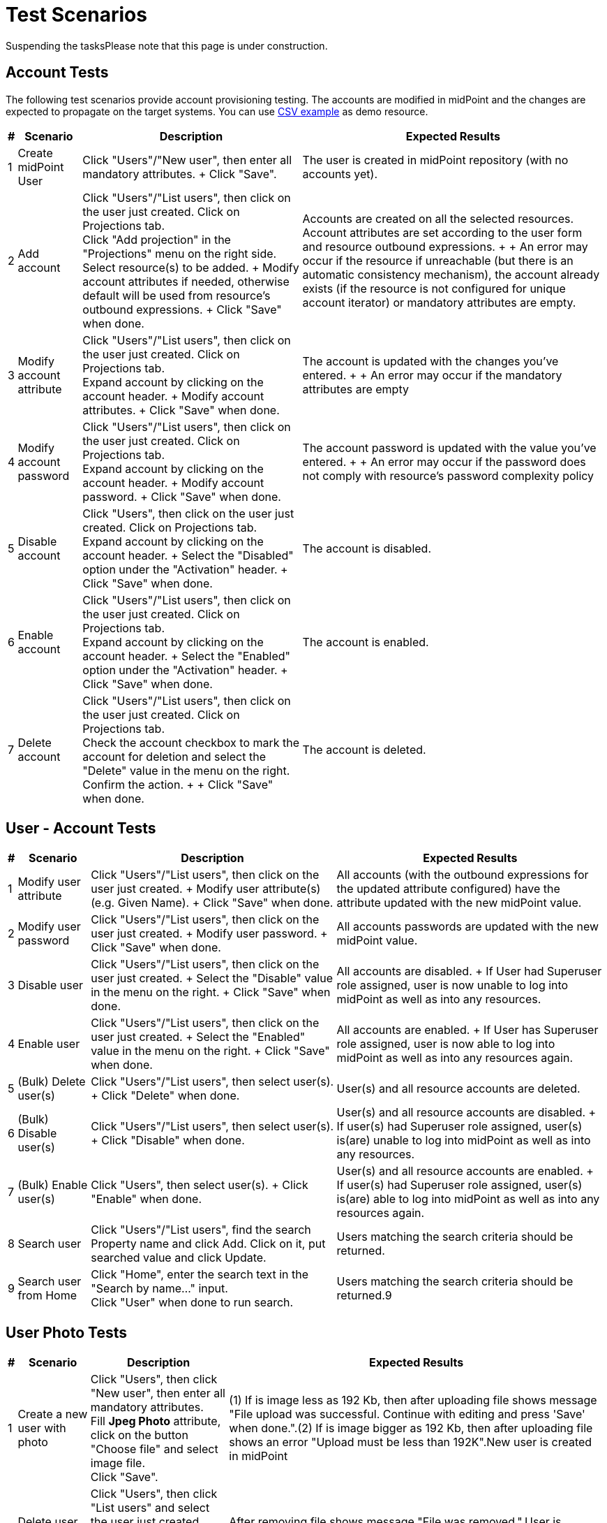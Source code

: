 = Test Scenarios
:page-wiki-name: Test Scenarios
:page-wiki-id: 4882448
:page-wiki-metadata-create-user: vix
:page-wiki-metadata-create-date: 2012-07-13T11:42:21.111+02:00
:page-wiki-metadata-modify-user: mederly
:page-wiki-metadata-modify-date: 2017-08-25T07:45:40.672+02:00
:page-upkeep-status: orange
:page-upkeep-note: Do we need this any more?
:page-toc: top

Suspending the tasksPlease note that this page is under construction.


== Account Tests

The following test scenarios provide account provisioning testing.
The accounts are modified in midPoint and the changes are expected to propagate on the target systems.
You can use link:http://calhost-csvfile-resource-advanced-sync.xml[CSV example] as demo resource.

[%autowidth]
|===
| # | Scenario | Description | Expected Results

| 1
| Create midPoint User
| Click "Users"/"New user", then enter all mandatory attributes.
+
Click "Save".
| The user is created in midPoint repository (with no accounts yet).


| 2
| Add account
| Click "Users"/"List users", then click on the user just created.
Click on Projections tab. +
Click "Add projection" in the "Projections" menu on the right side.
Select resource(s) to be added.
+
Modify account attributes if needed, otherwise default will be used from resource's outbound expressions.
+
Click "Save" when done.
| Accounts are created on all the selected resources.
Account attributes are set according to the user form and resource outbound expressions.
+
+
An error may occur if the resource if unreachable (but there is an automatic consistency mechanism), the account already exists (if the resource is not configured for unique account iterator) or mandatory attributes are empty.


| 3
| Modify account attribute
| Click "Users"/"List users", then click on the user just created.
Click on Projections tab. +
Expand account by clicking on the account header.
+
Modify account attributes.
+
Click "Save" when done.
| The account is updated with the changes you've entered.
+
+
An error may occur if the mandatory attributes are empty


| 4
| Modify account password
| Click "Users"/"List users", then click on the user just created.
Click on Projections tab. +
Expand account by clicking on the account header.
+
Modify account password.
+
Click "Save" when done.
| The account password is updated with the value you've entered.
+
+
An error may occur if the password does not comply with resource's password complexity policy


| 5
| Disable account
| Click "Users", then click on the user just created.
Click on Projections tab. +
Expand account by clicking on the account header.
+
Select the "Disabled" option under the "Activation" header.
+
Click "Save" when done.
| The account is disabled.


| 6
| Enable account
| Click "Users"/"List users", then click on the user just created.
Click on Projections tab. +
Expand account by clicking on the account header.
+
Select the "Enabled" option under the "Activation" header.
+
Click "Save" when done.
| The account is enabled.


| 7
| Delete account
| Click "Users"/"List users", then click on the user just created.
Click on Projections tab. +
Check the account checkbox to mark the account for deletion and select the "Delete" value in the menu on the right.
Confirm the action.
+
+
Click "Save" when done.
| The account is deleted.


|===

== User - Account Tests

[%autowidth]
|===
| # | Scenario | Description | Expected Results

| 1
| Modify user attribute
| Click "Users"/"List users", then click on the user just created.
+
Modify user attribute(s) (e.g. Given Name).
+
Click "Save" when done.
| All accounts (with the outbound expressions for the updated attribute configured) have the attribute updated with the new midPoint value.


| 2
| Modify user password
| Click "Users"/"List users", then click on the user just created.
+
Modify user password.
+
Click "Save" when done.
| All accounts passwords are updated with the new midPoint value.


| 3
| Disable user
| Click "Users"/"List users", then click on the user just created.
+
Select the "Disable" value in the menu on the right.
+
Click "Save" when done.
| All accounts are disabled.
+
If User had Superuser role assigned, user is now unable to log into midPoint as well as into any resources.


| 4
| Enable user
| Click "Users"/"List users", then click on the user just created.
+
Select the "Enabled" value in the menu on the right.
+
Click "Save" when done.
| All accounts are enabled.
+
If User has Superuser role assigned, user is now able to log into midPoint as well as into any resources again.


| 5
| (Bulk) Delete user(s)
| Click "Users"/"List users", then select user(s).
+
Click "Delete" when done.
| User(s) and all resource accounts are deleted.


| 6
| (Bulk) Disable user(s)
| Click "Users"/"List users", then select user(s).
+
Click "Disable" when done.
| User(s) and all resource accounts are disabled.
+
If user(s) had Superuser role assigned, user(s) is(are) unable to log into midPoint as well as into any resources.


| 7
| (Bulk) Enable user(s)
| Click "Users", then select user(s).
+
Click "Enable" when done.
| User(s) and all resource accounts are enabled.
+
If user(s) had Superuser role assigned, user(s) is(are) able to log into midPoint as well as into any resources again.


| 8
| Search user
| Click "Users"/"List users", find the search Property name and click Add.
Click on it, put searched value and click Update.
| Users matching the search criteria should be returned.


| 9
| Search user from Home
| Click "Home", enter the search text in the "Search by name..." input.  +
Click "User" when done to run search.
| Users matching the search criteria should be returned.9


|===

== User Photo Tests

[%autowidth]
|===
| # | Scenario | Description | Expected Results

| 1
| Create a new user with photo
| Click "Users", then click "New user", then enter all mandatory attributes. +
Fill *Jpeg Photo* attribute, click on the button "Choose file" and select image file. +
Click "Save".
| (1) If is image less as 192 Kb, then after uploading file shows message "File upload was successful. Continue with editing and press 'Save' when done.".(2) If is image bigger as 192 Kb, then after uploading file shows an error "Upload must be less than 192K".New user is created in midPoint


| 2
| Delete user photo
| Click "Users", then click "List users" and select the user just created. +
Click on the trash icon "Remove file".
+
Click "Save".
| After removing file shows message "File was removed.".User is modified, user is without photo


|===

== Organization Structure Tests

[%autowidth]
|===
| # | Scenario | Description | Expected Results | XML sample

| 1
| Import org.
structure
| Click "Configuration"/"Import object", then import XML file with org.
structure from midpoint\samples\org\org-monkey-island-simple.xml.
| Validate imported org.
structure through debug pages.
Click "Users"/"Organization Structure" then explore and validate rendered tree.
|


| 2
| Assign org.
unit
| Click "Users", then edit some user.
+
Click "Assignments" tab, "Assign.
Org" button in local menu to Assign part and choose one or more org.
units.
+
Save user.
| User must have assigned selected units.
+
View user through debug pages and check if org.
units were assigned correctly.
+
Click "Users", then edit user.
Assigned org.
units must be in assignments tab.
+
Click "Users"/"Organization Structure" then explore and validate user placement rendered tree.
|


| 3
| Unassign org.
unit
| Click "Users", then edit user which has assigned at least one org.
unit.
+
Select one or more assigned org.
units.
+
Click "Unassign" button.
+
Save user.
| User must not have assigned org.
units selected during editing.
+
View user through debug pages and check if org.
units were unassigned correctly.
+
Click "Users", then edit user.
Assigned org.
units must not be in assignments tab.
+
Click "Users"/"Organization Structure" then explore and validate user placement rendered tree.
|


| 4
| Org.
unit account inducement
|

.. Import org.
unit from XML sample in this test,

.. Import CSV resource with sync.
abilities.
Make sure, that resource is available and sync.
is working correctly and set correct resource oid into sample `<resourceRef>`.

.. Create new user in midPoint,

.. Assign org.
unit created in step 1 to user created in step 3


| After the whole sequence:Account should be created on CSV resource and linked to midPoint user after org.
unit has been assigned.
| [source,xml]

----
<org xmlns='http://midpoint.evolveum.com/xml/ns/public/common/common-3'       xmlns:c='http://midpoint.evolveum.com/xml/ns/public/common/common-3'
xmlns:org='http://midpoint.evolveum.com/xml/ns/public/common/org-3'>
	<name>testOrgUnit</name>
	<inducement>
        <construction>
            <resourceRef oid="ef2bc95b-76e0-48e2-86d6-3d4f02d3fafe" type="c:ResourceType"/>                  				<kind>account</kind>
        </construction>
    </inducement>
    <displayName>Test Unit</displayName>
	<identifier>0001</identifier>
	<orgType>functional</orgType>
</org>
----




|===

== PolyString Tests

[%autowidth]
|===
| # | Scenario | Description | Expected Results

| 1
| Create a new user with using of diacritic or special national character.
(e.g. Jožko Mrkvička).
| Click "New user", then write his Name, Full Name, Given Name and Family Name.
Type some of them by using diacritic.
+
Save user.
| New user is created in midPoint fully with used diacritics marks.


| 2
| Use Search bar for searching users with PolyString in their names (Name, Full Name, Given Name, Family Name).
| Type in Search bar names with diacritic and click on" Search" button or press Enter.
+
Type is Search bar names of user which contains diacritic, but without diacritical marks (e.g. for name Mrkvička write only mrkvicka)
| Search should find all user with written name (or part of name) in search bar and show all of them in the list.


|===

== Synchronization Tests

[%autowidth]
|===
| # | Scenario | Description | Expected Results

| 1
| New resource account created
| New account is created on the resource (target system).
| New user is created in midPoint based on the newly-created account (inbound expressions).
+
The resource account is linked to midPoint user.


| 2
| New resource account created
| New account is created on the resource (target system), that should be linked to an existing midPoint user.
| Existing midPoint user is updated based on the newly-created account (inbound expressions).
+
The resource account is linked to midPoint user.


| 3
| Already linked resource account modified
| Resource account attributes are modified.
| Existing midPoint user is updated based on resource acount (inbound expressions).


| 4
| Resource account deleted
| Resource account not currently linked to midPoint user is deleted.
| Nothing is changed in midPoint.


| 5
| Already linked resource account deleted
| Resource account is deleted.
| Existing midPoint user is either deleted or the resource account is unlinked (according to the resource configuration in `<synchronization>` part).


| 6
| New resource account added on resource with Protected Accounts configuration matching the newly created account
| New account is created on the resource (target system).
User should not be created in midPoint, but protected account is visible during listing accounts of this resource and should be marked with yellow color.
| User should not be created in midPoint, but protected account is visible during listing accounts of this resource and should be marked with yellow color.


| 7
| New resource account created when resource unreachable for midPoint
| New account is created on the resource (target system) while it is unreachable for midPoint (e.g. invalid port is used)
| Synchronization should continue to poll for changes even if the resource is unreachable.
After the connection is re-established, new user is created in midPoint based on the newly-created account (inbound expressions).
+
The resource account is linked to midPoint user.


| 8
| New resource account created when resource unreachable for midPoint
| New account is created on the resource (target system) that should be linked to an existing midPoint user, while it is unreachable for midPoint (e.g. invalid port is used)
| Synchronization should continue to poll for changes even if the resource is unreachable.
After the connection is re-established, existing midPoint user is updated based on the newly-created account (inbound expressions).
+
The resource account is linked to midPoint user.


| 9
| Already linked resource account modified when resource unreachable for midPoint
| Resource account attributes are modified while the resource is unreachable for midPoint (e.g. invalid port is used).
| Synchronization should continue to poll for changes even if the resource is unreachable.
After the connection is re-established, existing midPoint user is updated based on resource acount (inbound expressions).


| 10
| Already linked resource account deleted when resource unreachable for midPoint
| Resource account is deleted while the resource is unreachable for midPoint (e.g. invalid port is used).
| Synchronization should continue to poll for changes even if the resource is unreachable.
After the connection is re-established, existing midPoint user is either deleted or the resource account is unlinked (according to the resource configuration).


|===

== Advanced Account Tests

[%autowidth]
|===
| # | Scenario | Description | Expected Results

| 1
| New resource account with already existing name created
| New account is created on the resource (target system).
Duplicate account name is used.
| New account is created on the resource with unique account iterator used instead of duplicate account name (e.g. username1).


| 2
| Import accounts from resource (with no synchronization tasks running, but synchronization enabled + inbound expressions defined)
| Import accounts is started for resource, where a few new accounts are created.
| New users are created in midPoint based on the newly-created accounts (inbound expressions).
+
The resource accounts are linked to midPoint users.


| 3
| Import accounts from resource (with no synchronization tasks running, but synchronization enabled + inbound expressions defined)
| Import accounts is started for resource, where a few already existing accounts are modified
| New users are created in midPoint based on the newly-created accounts (inbound expressions).
+
The resource accounts are linked to midPoint users.
+
Existing midPoint users are updated based on resource acounts (inbound expressions).


| 4
| Import accounts from resource (with no synchronization tasks running, but synchronization enabled + inbound expressions defined)
| Import accounts is started for resource, where some accounts are created, but configured as Protected Accounts in the resource object configuration
| The protected accounts should not be created in midpoint as users, but they can be seen when listing resource accounts in midPoint, they can't be modified or deleted.


| 5
| List resource accounts
| List resource accounts is started for resource
| All resource accounts are listed for resource, protected accounts as well.


|===

[%autowidth]
|===
| # | Scenario | Description | Expected Results | Activation mapping

| 1
| Positive activation time constraint
|

.. Add activation mapping with time constrains to schema handling to CSV resource (replace old mapping),

.. Create new user in midpoint, add projection from resource and set value administrative status = disabled.

.. Click "Configuration"/"Internals configuration"/"Time change" and set time to 1 month from current date.

.. Wait for Trigger scan task to perform or activate it manually.


| After the whole sequence:Account linked to user, which has been disabled for more or precisely one month should be deleted from midpoint and from target CSV resource
| [source,xml]

----
            <activation>
                <existence>
                    <outbound>
                        <name>Default existence</name>
                        <description>
                            Default existence mapping needs to specified explicitly here.
                            It is also set to be weak therefore the other mapping will take precedence.
                        </description>
                        <strength>weak</strength>
                        <expression>
                            <asIs/>
                        </expression>
                    </outbound>
                    <outbound>
                        <name>Delayed delete</name>
                        <description>
                            This mapping will be used only one month after the account is disabled.
                            It result is constant "false" which causes the account to stop existing.
                        </description>
                        <timeFrom>
                            <referenceTime>
                                <path>$shadow/activation/disableTimestamp</path>
                            </referenceTime>
                            <offset>P1M</offset>
                        </timeFrom>
                        <source>
                            <path>$shadow/activation/administrativeStatus</path>
                        </source>
                        <expression>
                            <value>false</value>
                        </expression>
                        <condition>
                            <script>
                                <code>
                                    import com.evolveum.midpoint.xml.ns._public.common.common_3.ActivationStatusType;
                                    administrativeStatus == ActivationStatusType.DISABLED;
                                </code>
                            </script>
                        </condition>
                    </outbound>
                </existence>
            </activation>
----




| 2.
| Negative activation time constraint
|

.. Add activation mapping with time constrains to schema handling to CSV resource,

.. Create new user in midpoint, set the value of `validFrom` attribute to 5 days after current date + 5 minutes after current time.

.. Assign account on CSV resource (not add projection!),

.. wait few minutes until current system time is the same as time in `validFrom` attribute,

.. wait for Trigger scan task to perform or activate it manually.


| After the whole sequence:Account should be created in midpoint and on CSV resource linked to midpoint user.
This account should be disabled.
| [source,xml]

----
                <activation>
					<existence>
						<outbound>
							<name>Basic existence</name>
							<description>
								The default for account existence in this case is the existence of focus object (user).
								Is user exists, account should exist too. Also note that this mapping is weak which
								lets the other mapping to take precedence.
							</description>
							<strength>weak</strength>
							<expression>
								<path>$focusExists</path>
							</expression>
						</outbound>
						<outbound>
							<name>Pre-create</name>
							<description>
								The mapping above would cause the account to exist as soon as user appears.
								But we want to override that and prohibit account existence all the way up to
								5 days before user's validFrom. This mapping does right that.
							</description>
							<timeTo>
								<referenceTime>
									<path>$focus/activation/validFrom</path>
								</referenceTime>
								<offset>-P5D</offset>
							</timeTo>
							<source>
								<path>$focus/activation/validFrom</path>
							</source>
							<expression>
								<value>false</value>
							</expression>
							<condition>
								<description>
									This condition is not really necessary if all the uses will have a validFrom timestamp.
									But if there is a user without validFrom then this mapping will be applied
									indefinitely and the account will never be created. We want to avoid that.
								</description>
								<script>
									<code>validFrom != null</code>
								</script>
							</condition>
						</outbound>
					</existence>
                    <administrativeStatus>
                        <outbound>
                        <description>
                            This mapping will make sure that if an account is created without a valid assignment
                            (legal=false) then such account will be disabled. We need that because we are pre-provisioning
                            accounts and we want them disabled when they are pre-provisioned.
                        </description>
                        <strength>strong</strength>
                        <expression>
                            <script>
                                <code>
                                    import com.evolveum.midpoint.xml.ns._public.common.common_3.ActivationStatusType;
                                    if (legal) {
                                        input;
                                    } else {
                                        ActivationStatusType.DISABLED;
                                    }
                                </code>
                            </script>
                        </expression>
                    </outbound>
                        <inbound>
							<strength>weak</strength>
                        </inbound>
                    </administrativeStatus>
                </activation>
----




|===

Reconciliation tests.

Protected accounts test - reconciliation.

Multi-value versus single-value attributes and tests.

Resource capability tests versus GUI (non-existent capabilities).

Approval (experimental) tests.

== Outbound Mappings

[%autowidth]
|===
| # | Scenario | Description | Expected Results

| 1
| Configure attribute to be tolerant.
Create outbound mapping for that attribute.
Manually modify the account (outside midpoint) to add more values than specified by the mapping.
Run reconciliation.
|
| All the values should remain, including the manually modified values.


| 2
| Configure attribute to be non-tolerant.
Create outbound mapping for that attribute.
Manually modify the account (outside midpoint) to add more values than specified by the mapping.
Run reconciliation.
|
| The manually configured attribute values should be gone.
Only the values specified by the mapping should remain.


|===

== Object Template Tests

[%autowidth]
|===
| # | Scenario | Description | Expected Results | Object Template mapping

| 1
| Object template supplies default values.
| (1) Click "Configuration/Import object", then import XML file with object template.
Import file samples/objects/object-template-default.xml. +
(2) Click "Configuration/System" and then set it over Object policies: Object type: userType, Object template: Default User Template 3, Save, Save (twice!)(3) Create user and fill required fields and fields given name and family name. +
(4) Save user.
| Fields full name and nick name are filled.
|  +



| 2
| Object template replace fields values with default values.
| (1) Edit user and fill required fields and fields given name and family name and full name, where full name is different as given and family name.
Save user. +
(2) Click "Configuration/Repository objects" and then set Object template.
Edit _Default User Template 3_ and use strong mappings for full name.
*<strength>strong</strength>* +
(3) Edit user, you can change something and save user.
| After (1) full name  is filled with user defined value.After (3) full name is replaced with default value.
|  +



| 3
|
| Make sure that you *have *imported resource _Localhost OpenDJ (no extension schema) test_ from samples and if not then: Click "Configuration/Import object", then import XML file with resource.
Import file samples/resources/opendj/opendj-localhost-resource-sync-no-extension-advanced-test.xml.(1) Click "Configuration/Repository objects" and then set Object template.
Edit _Default User Template 3_ and insert mappings from example (Automatic assignment of OpenDJ resource). +
(3) Create user and fill required fields. +
(4) Save user.
| User is created and an account is assigned to user.
| [source,xml]

----
<!-- Unconditional automatic assignment of OpenDJ resource -->
    <mapping>
        <expression>
            <value>
                <construction>
                    <resourceRef oid="ef2bc95b-76e0-48e2-86d6-3d4f02d3e1a3" type="ResourceType"/>
                </construction>
            </value>
        </expression>
        <target>
            <path>assignment</path>
        </target>
    </mapping>

----




| 4
| Conditional mapping in object template that creates role assignment.
| Make sure that you *have *imported roles _Sailor OpenDJ_ and _Pirate OpenDJ_ from samples and if not then: Click "Configuration/Import object", then import XML files with role.
Import files samples/roles/role-sailor-opendj.xml and then samples/roles/role-pirate-opendj.xml.(1) Click "Configuration/Repository objects" and then set Object template.
Edit _Default User Template 3_ and insert mappings from example (Automatic assignment of Pirate role). +
(3) Create user and fill required fields and fill field Employee Type = "PIRATE". +
(4) Save user.
| User is created and a role is assigned to user.
| [source,xml]

----
<!-- RB-RBAC functionality. The Pirate role is automatically assigned based on the value of employeeType property -->
    <mapping>
        <source>
            <path>employeeType</path>
        </source>
        <expression>
            <value>
                <targetRef oid="12345678-d34d-b33f-f00d-222222222222" type="RoleType"/>
            </value>
        </expression>
        <target>
            <path>assignment</path>
        </target>
        <condition>
            <script>
                <language>http://midpoint.evolveum.com/xml/ns/public/expression/language#Groovy</language>
                <code>employeeType == 'PIRATE'</code>
            </script>
        </condition>
    </mapping>

----




| 5
| Object template as situation reaction in synchronization.
| Make sure that you have imported resource Localhost OpenDJ (no extension schema) test from samples and if not then: Click "Configuration/Import object", then import XML file with resource. Import file samples/resources/opendj/opendj-localhost-resource-sync-no-extension-advanced-test.xml.Make sure that you have imported Default User Template 2 from samples and if not then: Click "Configuration/Import object", then import XML file with object template. Import file samples/objects/object-template-action.xml.Make sure that you have imported task Reconciliation: OpenDJ from samples and if not then: Click "Configuration/Import object", then import XML file with task. Import file samples/tasks/recon-task-opendj-test.xml(1) Click "Resources" and then click on Localhost OpenDJ (no extension schema) test and edit resource. Insert objectTemplateRef from example (reaction part). +
(2) Manually create some accounts in the OpenDJ - make sure you fill in also User ID (besides Last Name and Common Name), set Naming Attribute to uid.  +
(3) Click "Server Tasks" and check Reconciliation: OpenDJ test and click Run now on the bottom.
| Users are created and accounts are linked to users and additional name is filled according to rules mapping.
| [source,xml]

----
<synchronization>
    ...
    <reaction>
        <situation>unmatched</situation>
        <objectTemplateRef oid="c0c010c0-d34d-b33f-f00d-777222222222"/>
        <action>
            <handlerUri>http://midpoint.evolveum.com/xml/ns/public/model/action-3#addUser</handlerUri>
        </action>

    </reaction>
    ...
</synchronization>
----


| 6
| Object template includes another object template.
| In this test, we will use configuration from previous test.(1) Add element from XML strip in this test to object template Default User Template 2, specifically before <mapping> elements.  +
(3) Add some users to OpenDJ resource manually (from OpenDJ console). (4) Run recon task (or, if synchronization is active, simply wait for next sync round).
| Users are created and accounts are linked to users and full name, nick name and additional name are filled according to rules mapping.
| [source,xml]

----
<objectTemplate  oid="c0c010c0-d34d-b33f-f00d-777222222222">
   <name>Default User Template 2</name>
   <includeRef oid="c0c010c0-d34d-b33f-f00d-777333333333"/>
   <mapping>  ... </mapping>
</objectTemplate>


----




| 7
| Resource specific object template test.
| In this test, we will use configuration from previous test.(1) Remove <objectTemplateRef> from <reaction> to addUser action. +
(2) Add element from XML strip in this test to OpenDJ resource object, specifically to part <synchronization>, <objectSynchronization> after elements <correlation> or <confirmation> (Depends on your configuration) just before <reaction> elements.  +
(3) Add some users to OpenDJ resource manually (from OpenDJ console). (4) Run recon task (or, if synchronization is active, simply wait for next sync round).
| After the whole sequence:New users should be added to midpoint with linked accounts to OpenDJ resource.
These users should containt additional name attribute with value defined by used object template.
| [source,xml]

----
<synchronization>
	<objectSynchronization>
		<correlation> ... </correlation>
			<objectTemplateRef oid="c0c010c0-d34d-b33f-f00d-777222222222"/>
		<reaction> ... </reaction>
	</objectSynchronization>
</synchronization>
----




|===

== Password Policy Tests

[%autowidth]
|===
| # | Scenario | Description | Expected Results

| 1
| Testing of actual Password Policy in midPoint
| Click "Configuration/Repository objects" (Debug Pages) in midPoint.
Then set Value Policy.
Open Default Password Policy.
Read points in the xml file, then create users with passwords which satisfy actual Password Policy.
| User is created in midPoint without any error about satisfy Password Policy.


| 2
| Negative testing.
| Make mistakes in password (opposite of points in Password Policy) while creating user to see.
if error messages are right.For example:  +
(1) set password = "s"  +
(2) set different password into password fields +
(3) don't set password
| User is not created in midPoint after (1) and (2).
midPoint shows error about every specific mistakes which is opposite to Password Policy.After (1) you should get an error like "Create user failed, reason: Provided password does not satisfy password policies.
Required minimal size (5) of password is not met (password length: 1) Required minimal count of unique characters (3) in password are not met (unique characters in password 1)".After (2) you should get an error like "Passwords don't match.".After (3) user should be created without credentials.


| 3
| Testing own Password Policy.
| Click "Configuration/Import object", then import XML file with password policy.
Import file samples/policy/complex-password-policy.xml.
+
When import is done and successful click on "Configuration"/"System" and change Global password policy to "Complex Password Policy", Save. +
Create users with new Password Policy.Complex Password Policy requires at least one lowercase letter, at least one uppercase letter, at least one digit and at least on special character in the password.
The password must start with a lowercase letter and must be at least 6 characters long.Positive test - for example: set password = "skus\*T2\*"Negative tests - for example from test scenario 2:
| Import of Complex Password Policy should be successful.After Positive test user is created in midPoint.After Negative tests you should get an analogy or identical error messages.


|===

== Password Changing Tests

To configure Credentials page, please, make the following steps:

. Import Security Policy object (e.g. midpoint/sampRolesles/objects/security-policy-security-questions.xml)

. Open Configuration -> Repository objects -> select Security policy from dropdown list.
Open Security Policy object for editing

. Inside <credentials> tag put the following xml code

<password> +
<resetMethod> +
<resetType>securityQuestions</resetType> +
</resetMethod> +
<propagationUserControl>mapping</propagationUserControl> +
<passwordChangeSecurity>oldPassword</passwordChangeSecurity> +
</password>

* <propagationUserControl> tag can have values:  +
"mapping"  Credentials propagation will be determined by the mappings.
User cannot choose where the credentials will be propagated.
The credentials propagation dialog will not be shown. +
"userChoice" The user can choose where the credentials will be propagated. The propagation dialog will be shown. +
By default (in case if there is no Security Policy settings for propagationUserControl) the propagation dialog is shown.

* <passwordChangeSecurity> tag can have values: +
"none"  Password can be changed by supplying new value, no additional security. +
"oldPassword"  User must supply old password to change the password. +
By default (in case if there is no Security Policy settings for passwordChangeSecurity) Old Password field is displayed for user.

. Add SecurityPolicyType reference to SystemConfiguration object

<globalSecurityPolicyRef xmlns:tns="link:http://midpoint.evolveum.com/xml/ns/public/common/common-3[http://midpoint.evolveum.com/xml/ns/public/common/common-3]" oid="{set here oid of the security policy object imported in the step 1}"  type="tns:SecurityPolicyType">

[%autowidth]
|===
| # | Scenario | Description | Expected Results

| 1
| Invalid old password
| On the Credentials page, fill in Old Password field with incorrect value.
Fill in Password and Confirm Password fields with correct values.Try to save changes
| Warning message that Old Password is incorrect is shown, new password isn't changed


| 2
| Valid old password, invalid new password
| On the Credentials page, fill in Old Password field with correct value. Fill in Password and Confirm Password fields with values which don't sutisfy Password Policy. Try to save changes
| Warning message that Password doesn't sutisfy Password policy is shown, new password isn't changed


| 3
| Valid old password, Valid new password.
| On the Credentials page, fill in Old Password, Password and Confirm Password fields with correct values. Save changes
| New password is saved successfully.
Password has been changed for all accounts which have outbound mapping as well.


| 4
| Valid old password, Valid new password. Account is selected in propagation dialog.
| On the Credentials page, fill in Old Password, Password and Confirm Password fields with correct values. Expand Password propagation table. Select some account which doesn't have any outbound mapping.Save changes
| New password is saved successfully. Password has been changed for the selected account.


| 5
| Changing password when resource is down
| Prerequirement: some of accounts is to have resource with down connectionOn the Credentials page, fill in Old Password, Password and Confirm Password fields with correct values. Save changes
| Password is changed for midpoint and for all accounts which have alive connection and have outbound mapping.
Password isn't changed for the account which has down resource connection.
After connection comes alive, password is to be changed during reconcilation task or during some account update execution.


|===

== Provisioning Errors And Consistency Tests

Preparation:

. Clean the repo.

. Install and start OpenDJ.

. Import OpenDJ resource (opendj-localhost-resource-sync-no-extension-advanced.xml) and *test this resource* (this is important, as otherwise you would not get the schema of the resource, which causes severe problems to midPoint).

. *Remove or suspend the synchronization task* for this resource.

. Put OpenDJ down.

Then you can start testing:

[%autowidth]
|===
| # | Scenario | Description | Expected Results

| 1
| Create an account on unreachable resource
| Create midPoint user "u1" and ADD (not assign) an projection on OpenDJ to him.
+
+
As for attributes, fill-in Name, Full Name, Family Name, and Password.
| (1) Yellow message "Could not create account on the resource, because resource: Localhost OpenDJ (no extension schema) (OID:ef2bc95b-76e0-48e2-86d6-3d4f02d3e1a2) is unreachable at the moment.
Shadow is stored in the repository and the account will be created when the resource goes online: Add object failed" should be displayed.
+
+
(2) MidPoint user "u1" should be created.
+
+
(3) Account shadow for "u1" should be created, with OperationResult of FATAL_ERROR.


| 2
| Assign an account on unreachable resource
| Create midPoint user "u2" and ASSIGN an account on OpenDJ to him.
| The same as above.


| 3
| Really create accounts in OpenDJ
| (1) Start OpenDJ  +
(2) Test connection on OpenDJ resource  +
(3) Open "u1" and close it back.
+
(4) Open "u2" and close it back.
| (1) No error messages should be displayed.
+
(2) Accounts "u1" and "u2" should be created in OpenDJ (verify via OpenDJ Control Panel / Manage Entries)  +
(3) Account shadows for "u1" and "u2" should have no OperationResult in them.


| 4
| Modify account on unreachable resource
| (1) Put OpenDJ down  +
(2) Modify u1 by changing Full Name to "u1a"
| (1) Yellow message "Could not apply modifications to account on the resource: Localhost OpenDJ (no extension schema) (OID:ef2bc95b-76e0-48e2-86d6-3d4f02d3e1a2), because resource is unreachable.
Modifications will be applied when the resource goes online: Adding attribute values failed: Adding attribute values failed" should be displayed and you should be redirected back to the list of users.
+
(2) MidPoint user "u1" should be changed to have full name = u1a  +
(3) Account shadow for "u1" should have OpResult with FATAL_ERROR.


| 5
| Really modify account in OpenDJ
| (1) Start OpenDJ + execute Test Resource  +
(2) Open "u1" and close it back.
| (1) No error messages should be displayed.
+
(2) "u1" should have Common Name set to "u1a" in OpenDJ (verify via OpenDJ Control Panel / Manage Entries)  +
(3) Account shadow for "u1" should have no OperationResult in it.


| 6
| Delete an account on unreachable resource
| (1) Put down OpenDJ  +
(2) Delete midpoint users "u1" and "u2"
| (1) Warning should appear +
(2) Account shadows for "u1" and "u2" should indicate a failed operation.
|


| 7
| Really delete the accounts.
| (1) Start OpenDJ  +
(2) Import samples/tasks/recon-task-opendj.xml (or resume/schedule the task, if it's already imported)  +
(3) After a while, suspend recon task
| (1) Account shadows for "u1" and "u2" should disappear from repository.
+
(2) Accounts "u1" and "u2" should disappear from OpenDJ.


| 8
| Creation + modification
| (1) Stop OpenDJ  +
(2) Create user "u3" (name=fullname=familyname=u3) with assigned account on OpenDJ + Save it  +
(3) Open "u3" and modify fullname=u3a + Save it  +
(4) Start OpenDJ + test connection  +
(5) Open "u3" + Save it
| After the whole sequence:  +
(1) user u3 (having fullname=u3a) with account on OpenDJ should exist  +
(2) AccountShadow for u3 should exist, with no OperationResult information  +
(3) account for u3 with CN=u3a should exist on OpenDJ


| 9
| Series of modifications
| (1) Stop OpenDJ  +
(2) Open "u3" and change fullname=u3b + Save it  +
(3) Open "u3" and change fullname=u3c, givenname=u3c + Save it  +
(4) Start OpenDJ  +
(5) Run reconciliation task on OpenDJ (and suspend it after finishing)
| After the whole sequence:  +
(1) user u3 (having fullname=u3c, givenname=u3c) with account on OpenDJ should exist  +
(2) AccountShadow for u3 should exist, with no OperationResult information  +
(3) account for u3 with CN=u3c should exist on OpenDJ


| 10
| Disable account on unreachable resource
| (1) Create user "u4" in midPoint+OpenDJ  +
(2) Stop OpenDJ  +
(3) Disable account "u4" on OpenDJ + click Save  +
(4) Start OpenDJ  +
(5) Run reconciliation task on OpenDJ (once)
| After (3):  +
- a warning "Could not apply modifications to account on the resource:" should be issued  +
After (5):  +
- account on OpenDJ should be disabled  +
- AccountShadow for u4 should be clear of any error notices


| 11
| Assigning an already existing account
| Prerequisites:  +
- OpenDJ running  +
- account with dn: uid=a,ou=People,dc=example,dc=com existing  +
- midPoint user nor account "a" existing  +
 +
Steps:  +
(1) create user "a": name=fullname=familyname=a, assigned account on OpenDJ + Save
| Account on OpenDJ should be linked to created midPoint user.


| 12
| Automatically creating missing account
| Prerequisites:  +
- OpenDJ running  +
- midPoint user "a" having account on OpenDJ  +
- OpenDJ account for "a" manually removed  +
- synchronization task disabled  +
 +
Steps:  +
(1) open midPoint user "a"  +
(2) go back
| Account for "a" should be recreated, and user should be notified about this.


| 13
| Removing missing account
| Prerequisites:  +
- OpenDJ running  +
- midPoint user "a" having account on OpenDJ  +
- OpenDJ account for "a" manually removed  +
- synchronization task disabled  +
 +
Steps:  +
(1) remove midPoint user "a"
| User "a" should be deleted with an appropriate message to the user.


| 14
| Assigning an already existing account when resource is down
| Prerequisites:  +
- OpenDJ stopped  +
- account with dn: uid=c,ou=People,dc=example,dc=com existing  +
- midPoint user nor account "c" existing  +
 +
Steps:  +
(1) create user "c": name=fullname=familyname=c, assigned account on OpenDJ + Save  +
(2) start OpenDJ(3) Test connection(4) run reconciliation
| After (1) :- a error "Communication error: javax.naming.CommunicationException(localhost:1389)->java.net.ConnectException(Connection refused: connect)"After (4) : midPoint user "c" should be linked to OpenDJ account "uid=c,...there should be a reasonable message in the log file  +
(currently there are misleading errors reported, see link:https://jira.evolveum.com/browse/MID-1085[MID-1085], comment)


| 15
| Removing already deleted account when resource is down
| Prerequisites:  +
- midPoint user "c" having account on OpenDJ  +
- OpenDJ account for "c" manually removed  +
- synchronization task disabled  +
- OpenDJ put down  +
 +
Steps:  +
(1) remove midPoint user "c"  +
(2) start OpenDJ(3) Test connection(4) run reconciliation
| After (1) :- a warning "Could not delete shadow from the resource resource: Localhost OpenDJ (no extension schema) (OID:ef2bc95b-76e0-48e2-86d6-3d4f02d3e1a2), because resource is unreachable. Account will be delete when the resource goes online: Removing attribute values failed +
After (4) : midPoint user "c" nor OpenDJ account "uid=c,..." should exist  (2) there should be reasonable message(s) in log file  +
(currently there is an error without indication that it was in fact handled, see link:https://jira.evolveum.com/browse/MID-1085[MID-1085], comment)


| 16
| Synchronization of a change to resource which is down
| TODO
| TODO


|===

== Multi-node task manager component with HA support

Multi-node midPoint setup is a bit more complex than the single-node one; in the following aspects:

. Database must not be embedded - because it is shared, it must be started independently of the two (or more) nodes.

. There are some parameters that have to be filled-in, namely node name and JMX-related parameters, which are necessary for inter-node communication.

For more information, see link:http://wiki.evolveum.com/display/~mederly/Task+Manager+Configuration[Task Manager Configuration article (TODO: move to main wiki)]. For best testing results, set the threads parameter of both nodes to 6 (i.e. a value lower than the number of tasks).

== Clustering and basic task failover

[%autowidth]
|===
| # | Scenario | Description | Expected results

| 1
| Basic setup of a cluster
| (1) Start an independent database and two cluster nodes.
+
(2) Go to Tasks section and see the list of nodes.
| There should be two nodes, both in the "running" state, "clustered" marked as true, with last check-in time under "10 seconds ago".


| 2
| Distribute work within cluster
| (1) Import samples/tasks/clustering-and-basic-failover.xml file  +
(2) Wait a few seconds
| The tasks should be distributed on Node1 and Node2.
(The distribution would probably be not much fair, but you should be able to see that some tasks are running on Node1 and some on Node2; maybe during a few refreshes of the task list.
Generally, the node that imported the tasks will be a bit preferred in their execution.)


| 3
| Failover tasks to a node
| (1) Click "Configuration/Basic" in midPoint.
Set tab page "Logging", press button "Add logger" and insert loggers com.evolveum.midpoint.task.quartzimpl.execution.JobExecutor,   com.evolveum.midpoint.task.quartzimpl.handlers.NoOpTaskHandler. Then click "Save".(2) Stop Node1, by shutting down its tomcat (CTRL + C).
Try to stop Node1 while one or more tasks are executing on it.(3) Wait a few seconds
| All tasks should be moved to Node2.
Node1's status should be "Stopped" and then "Turned off".
+
+
The log at Node1 should contain a couple of messages similar to the following (one for each task executing at Node1):  +
+
2012-12-01 *23:32:00,515* [] [midPointScheduler_Worker-7] INFO (com.evolveum.midpoint.task.quartzimpl.execution.JobExecutor): *Node going down:*Rescheduling resilient task to run immediately; task = Task(id:10000001-0000-0000-0000-123450000004, name:*Task4*: every 26 seconds, takes 24x1 sec, oid:00000001-0000-0000-0000-123450000004)  +
+
...and, these tasks should be started on Node2 almost immediately, e.g.:  +
+
2012-12-01 *23:32:01,265* [] [midPointScheduler_Worker-4] INFO (com.evolveum.midpoint.task.quartzimpl.handlers.NoOpTaskHandler): *NoOpTaskHandler*run starting; progress = 332, steps to be executed = 24, delay for one step = 1000 in task *Task4*: every 26 seconds, takes 24x1 sec


| 4
| Redistribute work after node goes up
| (1) Start Node1 back  +
(2) Wait a few seconds
| The tasks should be again distributed on Node1 and Node2.
Node1's status should be "Running".


| 5
| Failover tasks to a node, by killing the tomcat
| (1) Click "Configuration/Basic" in midPoint.
Set tab page "Logging", press button "Add logger" and insert loggers org.quartz.impl.jdbcjobstore.JobStoreTX. Then click "Save".(2) As (3) & (4) but by stopping the tomcat abruptly via OS (kill, process deletion).
| as (3) & (4) with an exception that  +
+
(1) Node1's status after being killed should be "Unreachable", with an error message like "Cannot connect to the remote node: Failed to retrieve RMIServer stub: javax.naming.ServiceUnavailableException (...)", after a while (~30 seconds) changing to "Turned off"  +
+
(2) The log at Node2 should contain messages similar to the following:  +
+
2012-12-01 23:54:16,687 [TASKMANAGER] [QuartzScheduler_midPointScheduler-Node2_ClusterManager] INFO (org.quartz.impl.jdbcjobstore.JobStoreTX): ClusterManager: *detected 1 failed or restarted instances*.  +
2012-12-01 23:54:16,687 [TASKMANAGER] [QuartzScheduler_midPointScheduler-Node2_ClusterManager] INFO (org.quartz.impl.jdbcjobstore.JobStoreTX): ClusterManager: Scanning for instance "Node1"'s failed in-progress jobs.
+
2012-12-01 23:54:16,703 [TASKMANAGER] [QuartzScheduler_midPointScheduler-Node2_ClusterManager] INFO (org.quartz.impl.jdbcjobstore.JobStoreTX): ClusterManager: ......*Scheduled 6 recoverable job(s) for recovery*.  +
2012-12-01 23:54:16,765 [] [midPointScheduler_Worker-3] INFO (com.evolveum.midpoint.task.quartzimpl.execution.JobExecutor):Recovering resilient taskTask(id:10000001-0000-0000-0000-123450000001, name:Task1: every 20 seconds, takes 18x1 sec, oid:00000001-0000-0000-0000-123450000001) +
2012-12-01 23:54:16,781 [] [midPointScheduler_Worker-4] INFO (com.evolveum.midpoint.task.quartzimpl.execution.JobExecutor):Recovering resilient taskTask(id:10000001-0000-0000-0000-123450000004, name:Task4: every 26 seconds, takes 24x1 sec, oid:00000001-0000-0000-0000-123450000004) +
2012-12-01 23:54:16,937 [] [midPointScheduler_Worker-5] INFO (com.evolveum.midpoint.task.quartzimpl.execution.JobExecutor):Recovering resilient task Task(id:10000001-0000-0000-0000-123450000003, name:Task3: every 24 seconds, takes 22x1 sec, oid:00000001-0000-0000-0000-123450000003)  +
2012-12-01 23:54:16,984 [] [midPointScheduler_Worker-5] INFO (com.evolveum.midpoint.task.quartzimpl.handlers.NoOpTaskHandler): NoOpTaskHandler run starting; progress = 1455, steps to be executed = 22, delay for one step = 1000 in task Task3: every 24 seconds, takes 22x1 sec  +
2012-12-01 23:54:17,000 [] [midPointScheduler_Worker-6] INFO (com.evolveum.midpoint.task.quartzimpl.execution.JobExecutor): *Recovering resilient task* Task(id:10000001-0000-0000-0000-123450000002, name:Task2: every 22 seconds, takes 20x1 sec, oid:00000001-0000-0000-0000-123450000002)  +
2012-12-01 23:54:17,156 [] [midPointScheduler_Worker-4] INFO (com.evolveum.midpoint.task.quartzimpl.handlers.NoOpTaskHandler): NoOpTaskHandler run starting; progress = 1464, steps to be executed = 24, delay for one step = 1000 in task Task4: every 26 seconds, takes 24x1 sec  +
2012-12-01 23:54:17,156 [] [midPointScheduler_Worker-4] INFO (com.evolveum.midpoint.task.quartzimpl.handlers.NoOpTaskHandler): NoOpTaskHandler: executing step 1 of 24 in task Task4: every 26 seconds, takes 24x1 sec  +
...


| 6
| Stop scheduler on Node1
| Select Node1 and stop the scheduler on it.
(Or, do this test on a node that executes a majority of tasks at the particular moment.)
| The node status goes to "Stopped", but tasks remain running on it.
After completion, tasks are scheduled on the other node.


| 7
| Start scheduler on Node1
| Select the node and click on "Start scheduler"
| Tasks should be distributed on both nodes again.


| 8
| Stop scheduler and tasks
| The same as #6 but select "Stop scheduler + tasks" instead.
| The node status goes to "Stopped" and all tasks are immediately rescheduled on the other node.
In the log there should be messages like this:  +
+
2012-12-02 00:05:35,031 [] [midPointScheduler_Worker-4] INFO (com.evolveum.midpoint.task.quartzimpl.execution.JobExecutor): *Node going down:*Rescheduling resilient task to run immediately; task = Task(id:10000001-0000-0000-0000-123450000002, name:Task2: every 22 seconds, takes 20x1 sec, oid:00000001-0000-0000-0000-123450000002)


| 9
| Abrupt shutdown of whole cluster
| Run two-nodes cluster.
Kill both tomcats.
Restart both tomcats.
| Tasks should be restarted.
In logs on two nodes there should be something like this:  +
+
2012-12-03 12:07:59,869 [] [midPointScheduler_Worker-1] INFO (com.evolveum.midpoint.task.quartzimpl.execution.JobExecutor): *Recovering resilient task* Task(id:10000001-0000-0000-0000-123450000005, name:Task5: every 19 seconds, takes 18x1 sec, oid:00000001-0000-0000-0000-123450000005)  +
2012-12-03 12:08:00,072 [] [midPointScheduler_Worker-2] INFO (com.evolveum.midpoint.task.quartzimpl.execution.JobExecutor): *Recovering resilient task* Task(id:10000001-0000-0000-0000-123450000002, name:Task2: every 22 seconds, takes 20x1 sec, oid:00000001-0000-0000-0000-123450000002)  +
2012-12-03 12:08:00,103 [] [midPointScheduler_Worker-5] INFO (com.evolveum.midpoint.task.quartzimpl.execution.JobExecutor): *Recovering resilient task* Task(id:10000001-0000-0000-0000-123450000004, name:Task4: every 26 seconds, takes 24x1 sec, oid:00000001-0000-0000-0000-123450000004)  +
2012-12-03 12:08:00,103 [] [midPointScheduler_Worker-4] INFO (com.evolveum.midpoint.task.quartzimpl.execution.JobExecutor): *Recovering resilient task* Task(id:10000001-0000-0000-0000-123450000001, name:Task1: every 20 seconds, takes 18x1 sec, oid:00000001-0000-0000-0000-123450000001)  +
+
2012-12-03 12:07:59,916 [] [midPointScheduler_Worker-1] INFO (com.evolveum.midpoint.task.quartzimpl.execution.JobExecutor): *Recovering resilient task* Task(id:10000001-0000-0000-0000-123450000003, name:Task3: every 24 seconds, takes 22x1 sec, oid:00000001-0000-0000-0000-123450000003)  +
2012-12-03 12:08:00,135 [] [midPointScheduler_Worker-2] INFO (com.evolveum.midpoint.task.quartzimpl.execution.JobExecutor): *Recovering resilient task* Task(id:10000001-0000-0000-0000-123450000007, name:Task7: every 2 seconds, takes 1 sec, oid:00000001-0000-0000-0000-123450000007)  +
+
Each task that was running at the moment of tomcat killing should be listed there - each task in one of the logs (but not in both).


|===

== Task suspension, resuming, deletion

[%autowidth]
|===
| # | Scenario | Description | Expected results

| 1
| Preparing the environment
| (1) Start an independent database and two cluster nodes.
+
(2) Remove all existing tasks  +
(3) Import samples/tasks/task-suspension.xml
| There should be 4 tasks running.


| 2
| Suspending the tasks
| Select all tasks and click "suspend".
Do it from the node on which tasks are executing.
| Yellow message "  +
Task(s) suspension has been successfully requested; please check for its completion using task list." should be displayed, because one of the tasks is ill-behaving, i.e. not checking the "stop" flag frequently enough.Tasks 1, 3, 4 should be marked as "Suspended", Task 2 probably as "Running". +
When refreshing after ~10 seconds, all tasks should be marked as "Suspended".


|===

[%autowidth]
|===
| 3
| Resuming the tasks
| Select all tasks and click "resume".
| Green message should appear and all tasks should be marked as "Running" (if they are "Runnable", refresh the screen after a second or two).


| 4
| Suspending the tasks remotely
| Log-in on the other node (i.e. on a node which is not executing the tasks, or, at least, which is not executing the majority of tasks) and suspend the tasks.
| The result should be the same as in #2.


| 5
| Deleting the tasks.
| Resume all tasks and after a while, delete them.
| Yellow message "Deleting a task that seems to be currently executing on node NodeX" should appear.
It is because Task2 cannot be suspended (it is not checking its stop flag frequently enough).
+
All tasks should be deleted.
+
However, in log file there should be something like this:  +
2012-12-03 13:10:31,916 [] [midPointScheduler_Worker-6] INFO (com.evolveum.midpoint.task.quartzimpl.handlers.NoOpTaskHandler): NoOpTaskHandler: got a shutdown request, *finishing task Task4*: non-resilient task  +
(3600x1s, a 3600s)  +
2012-12-03 13:10:32,619 [] [midPointScheduler_Worker-3] INFO (com.evolveum.midpoint.task.quartzimpl.handlers.NoOpTaskHandler): NoOpTaskHandler: got a shutdown request, *finishing task Task1*: long-running task (3600x1s, a 3600s)  +
2012-12-03 13:10:35,838 [] [midPointScheduler_Worker-1] INFO (com.evolveum.midpoint.task.quartzimpl.handlers.NoOpTaskHandler): NoOpTaskHandler: got a shutdown request, *finishing task Task2*: long-running, ill-behaved task (360x10s, a 3600s)  +
2012-12-03 13:10:35,916 [] [midPointScheduler_Worker-1] *ERROR* (com.evolveum.midpoint.task.quartzimpl.execution.JobExecutor): Task handler threw unexpected exception: com.evolveum.midpoint.util.exception.SystemException: *Set property has thrown an exception* +
com.evolveum.midpoint.util.exception.SystemException: Set property has thrown an exception  +
at com.evolveum.midpoint.task.quartzimpl.handlers.NoOpTaskHandler.run(NoOpTaskHandler.java:142) ~[task-quartz-impl-2.1-SNAPSHOT.jar:na]  +
at com.evolveum.midpoint.task.quartzimpl.execution.JobExecutor.executeHandler(JobExecutor.java:396) [task-quartz-impl-2.1-SNAPSHOT.jar:na]  +
at com.evolveum.midpoint.task.quartzimpl.execution.JobExecutor.executeRecurrentTask(JobExecutor.java:284) [task-quartz-impl-2.1-SNAPSHOT.jar:na]  +
at com.evolveum.midpoint.task.quartzimpl.execution.JobExecutor.execute(JobExecutor.java:110) [task-quartz-impl-2.1-SNAPSHOT.jar:na]  +
at org.quartz.core.JobRunShell.run(JobRunShell.java:213) [quartz-2.1.3.jar:na]  +
at org.quartz.simpl.SimpleThreadPool$WorkerThread.run(SimpleThreadPool.java:557) [quartz-2.1.3.jar:na]  +
Caused by: com.evolveum.midpoint.util.exception.*ObjectNotFoundException: Object of type 'TaskType' with oid '00000002-0000-0000-0000-123450000002' was not found*.  +
at com.evolveum.midpoint.repo.sql.SqlRepositoryServiceImpl.getObject(SqlRepositoryServiceImpl.java:104) ~[repo-sql-impl-2.1-SNAPSHOT.jar:na]  +
(...)  +
(and a couple of related errors).Please note that the error messages *may* or *may not* be present, depending on exact timing of deletion operation and task executions.


| 6
| Deleting the task tree.
| (1) Import samples/tasks/task-tree.xml.(2) Go to Tasks, and delete task named DeleteTaskTree-parent.
| After (2), the green message bar should appear.The subtasks should be gone as well - check the "show subtasks" box and verify that there are no tasks named DeleteTaskTree-{parent, child1, child2} present.


|===

== Non-resilient tasks

[%autowidth]
|===
| # | Scenario | Description | Expected results

| 1
| Preparing the environment
| (1) Start an independent database and two cluster nodes.
+
(2) Remove all existing tasks.
+
(3) Import samples/tasks/non-resilient-tasks.xml
| There should be 5 tasks running.


| 2
| Stop the scheduler
| Execute "Stop scheduler + tasks" function on node on which the tasks are running.
(We suppose all tasks are running on single node; if they are not, it is possible to cause this by importing the tasks while only one of the nodes is up.)
| Yellow message "Selected node scheduler(s) have been successfully paused; however, some of the tasks they were executing are still running on them. Please check their completion using task list."Tasks 1 and 2 should be suspended.
+
Task 3 should be closed.
+
Task 4 should be running on the other node.
+
Task 5 should be scheduled to start approximately in 1 hour.


| 3
| Stop the node.
| Delete and reimport the tasks, and then shutdown the tomcat on which the tasks are executing.
| The status of tasks should be the same as in #2. +
+
By the way, as part of node shutdown messages, there should be something like this in the log of node being shut down:  +
+
2012-12-03 13:27:42,041 [] [midPointScheduler_Worker-4] INFO (com.evolveum.midpoint.task.quartzimpl.execution.JobExecutor): *Suspending non-resilient task on node shutdown*; task = Task(id:10000003-0000-0000-0000-123450000002, name:*Task2*: single-run, TSA=suspend (3600x1s), oid:00000003-0000-0000-0000-123450000002)  +
...  +
2012-12-03 13:27:43,041 [] [midPointScheduler_Worker-2] INFO (com.evolveum.midpoint.task.quartzimpl.execution.JobExecutor): *Closing non-resilient task on node shutdown*; task = Task(id:10000003-0000-0000-0000-123450000003, name:*Task3*: recurring, TSA=close (3600x1s, a 3600s), oid:00000003-0000-0000-0000-123450000003)  +
...  +
2012-12-03 13:27:43,213 [] [midPointScheduler_Worker-1] INFO (com.evolveum.midpoint.task.quartzimpl.execution.JobExecutor): *Suspending non-resilient task on node shutdown*; task = Task(id:10000003-0000-0000-0000-123450000001, name:*Task1*: recurring, TSA=suspend (3600x1s, a 3600s), oid:00000003-0000-0000-0000-123450000001)  +
...  +
2012-12-03 13:27:43,525 [] [midPointScheduler_Worker-3] INFO (com.evolveum.midpoint.task.quartzimpl.execution.JobExecutor): *Node going down: Rescheduling resilient task to run immediately*; task = Task(id:10000003-0000-0000-0000-123450000004, name:*Task4*: recurring, TSA=restart (3600x1s, a 3600s), oid:00000003-0000-0000-0000-123450000004)


| 4
| Kill the node.
| The same as #3 but stop the tomcat using OS (kill/process deletion).
| The same as in #2 (but wait ~10 seconds before trying, in order to let the quartz detect node problem).
+
+
There should be something like this in the log of node where the tasks are restarting:  +
+
2012-12-03 13:43:38,619 [TASKMANAGER] [QuartzScheduler_midPointScheduler-Node2_ClusterManager] INFO (org.quartz.impl.jdbcjobstore.JobStoreTX): ClusterManager: *detected 1 failed or restarted instances*.  +
...  +
2012-12-03 13:43:43,197 [TASKMANAGER] [QuartzScheduler_midPointScheduler-Node2_ClusterManager] INFO (org.quartz.impl.jdbcjobstore.JobStoreTX): ClusterManager: ......*Scheduled 5 recoverable job(s) for recovery*.  +
2012-12-03 13:43:43,260 [] [midPointScheduler_Worker-1] INFO (com.evolveum.midpoint.task.quartzimpl.execution.JobExecutor): *Suspending recovered non-resilient task* Task(id:10000003-0000-0000-0000-123450000002, name:*Task2*: single-run, TSA=suspend (3600x1s), oid:00000003-0000-0000-0000-123450000002)  +
...  +
2012-12-03 13:43:43,275 [] [midPointScheduler_Worker-4] INFO (com.evolveum.midpoint.task.quartzimpl.execution.JobExecutor): *Closing recovered non-resilient task* Task(id:10000003-0000-0000-0000-123450000003, name:*Task3*: recurring, TSA=close (3600x1s, a 3600s), oid:00000003-0000-0000-0000-123450000003)  +
...  +
2012-12-03 13:43:43,306 [] [midPointScheduler_Worker-3] INFO (com.evolveum.midpoint.task.quartzimpl.execution.JobExecutor): *Recovering resilient task* Task(id:10000003-0000-0000-0000-123450000004, name:*Task4*: recurring, TSA=restart (3600x1s, a 3600s), oid:00000003-0000-0000-0000-123450000004)  +
...  +
2012-12-03 13:43:43,306 [] [midPointScheduler_Worker-2] INFO (com.evolveum.midpoint.task.quartzimpl.execution.JobExecutor): *Suspending recovered non-resilient task* Task(id:10000003-0000-0000-0000-123450000001, name:*Task1*: recurring, TSA=suspend (3600x1s, a 3600s), oid:00000003-0000-0000-0000-123450000001)  +
...  +
2012-12-03 13:43:43,306 [] [midPointScheduler_Worker-5] INFO (com.evolveum.midpoint.task.quartzimpl.execution.JobExecutor): *Recovering resilient task with RESCHEDULE thread stop action - exiting the execution, the task will be rescheduled*; task = Task(id:10000003-0000-0000-0000-123450000005, name:*Task5*: recurring, TSA=reschedule (3600x1s, a 3600s), oid:00000003-0000-0000-0000-123450000005)=


|===

== Advanced scheduling features

[%autowidth]
|===
| # | Scenario | Description | Expected results

| 1
| Basic test
| (1) Start an independent database and two cluster nodes.
+
(2) Remove all existing tasks.
+
(3) Edit samples/tasks/advanced-task-scheduling.xml and set earliest and latest start time of Task3 to values in the near future.
+
(4) Import that file.
| Task1 should be executed every 5 seconds.
+
Task2 should be executed every 5 minutes, namely on 00, 05, 10, ..., 55-th minute of every hour.
+
Task3 should be executed only within time interval you specified.
+
Task4 and Task5 should be executed.


| 2
| MisfireAction test
| (1) Stop schedulers on all nodes (use "stop scheduler", *not* "stop scheduler + tasks")  +
(2) Wait ~5 minutes (long enough for Task4 and Task5 to miss their scheduled start time by 60 seconds or more).
+
(3) Start at least one scheduler.
| Task5 should execute almost immediately after starting the scheduler; you should not wait more than ~60 seconds.
+
Task4 should execute only after its next scheduled time (occurring every 5 minutes) comes.


| 3
| MisfireAction test with node down
| the same as #2, except that the whole node is put down for the waiting time  +
+
Be sure, however, to stop the tomcat while tasks are not running.
(They run for 60 seconds each.) Otherwise, threadStopAction would get into play, which, because of its default value of executeImmediately, would mean that both tasks would start immediately after bringing the node up.
| the same as #2


|===

== Limiting tasks executing in parallel (MID-2925)

[%autowidth]
|===
| # | Scenario | Description | Expected results

| 1
| Task exclusion in non-clustered environment
| (1) Create a non-clustered environment (default midPoint installation, with default config - *not using* clustering nor JDBC job store) +
(2) Remove all existing tasks. +
(3) Make sure the node allows execution of any tasks e.g. by removing taskExecutionLimitations item from it (via Repository Objects). +
(4) Import samples/tasks/limiting-parallel-execution.xml
| Only one of Task1, Task2 should execute at any given moment.The other one should display "retry in NNN seconds" in the "Scheduled to start again" column.


| 2
| Suspending one of the tasks
| (1) Choose a task from the pair that is currently executing and suspend it +
(2) Wait until the retry time for the second task arrives
| The task that was waiting should start.


| 3
| Task exclusion in clustered environment
| Repeat tests 1 and 2 in two-nodes cluster.
Also here remove taskExecutionLimitations from all nodes.
| The tests should behave in the same way as in non-clustered environment.


| 4
| Running 2 out of 3 tasks - non-clustered
| (1) Create a non-clustered environment.
Remove taskExecutionLimitations from the node. +
(2) Remove all existing tasks. +
(3) Import samples/tasks/limiting-parallel-execution-2.xml
| Only two of Task1, Task2, Task3 should execute at any given moment.The other one should display "retry in NNN seconds".
The NNN should go down from 17 to 1.


| 5
| Suspending one of the tasks
| (1) Choose a task from the three that is currently executing and suspend it +
(2) Wait until the retry time for the waiting task arrives
| The task that was waiting should start.


| 6
| "2 of 3" task exclusion in clustered environment
| Repeat tests 4 and 5 in two-nodes cluster.
| The tests should behave in the same way as in non-clustered environment.


|===

== Node-sticky tasks (MID-4062)

[%autowidth]
|===
| # | Scenario | Description | Expected results

| 1
| No groups defined
a| . Start with 2-nodes cluster, without any custom tasks.
. Import samples/tasks/clustering-and-basic-failover.xml file.
. Delete Task6 and Task7, we won't need them.
. Wait a few seconds
| The tasks should be (in any way) distributed on Node1 and Node2.


| 2
| Groups defined
a| . Set Execution group for *Task1* and *Task2* to *Node2* (see xref:/midpoint/reference/tasks/node-sticky-tasks/[Node-sticky tasks HOWTO]) +
. Wait around 30 seconds
| When editing the tasks via GUI, Node2 should be shown in "nodes allowed to run tasks in this group". +
These tasks should then really execute on Node2 only.


| 3
| Not executable group name
a| . Set Execution group for *Task1* to some non-existing value, like *abcdef*.
. Wait around 30 seconds.
| Task1 should be Runnable but not Running.
There's no node it could run on.
In GUI, "nodes allowed to run tasks in this group" should be empty.


| 3
| Stopping tomcat (Ctrl+C)
a| . Set Execution group for *Task1..5* to *Node2*.
. Wait until all these tasks run on Node2.
. Stop Node2, by shutting down its tomcat (CTRL + C).
Try to stop Node2 while one or more tasks are executing on it.
. Wait a few seconds.
| Tasks 1..5 should not run.
*In the idm.log file for Node1 there must not be any trace of running these tasks!*Node2's status should be "Stopped" and then "Turned off".


| 4
| Resuming tasks on correct node
a| . Start Node2 back
. Wait a few seconds
| Node2's status should be "Running".
Tasks 1..5 should be executing on Node2.
*In the idm.log file for Node1 still must not be any trace of running these tasks!*


| 5
| Killing tomcat
a| . Make sure that execution group for *Task1..5* is still set to *Node2*.
. Wait until all these tasks run on Node2.
. Stop Node2, by stopping the tomcat abruptly via OS (kill, process deletion).
Try to stop Node2 while one or more tasks are executing on it.
. Wait a few seconds.
| Again, make sure that *in the idm.log file for Node1 there is no trace of running these tasks!*


| 6
| Resuming tasks on correct node
a| . Start Node2 back
. Wait a few seconds
| Node2's status should be "Running".
Tasks 1..5 should be executing on Node2.
*In the idm.log file for Node1 still must not be any trace of running these tasks!*


|===

== Import From File And Resource Tests

== Import from file

[%autowidth]
|===
| # | Scenario | Description | Expected results

| 1
| Successful import from file.
| Click "Configuration/Import object", then import XML file with user.
Import file samples/objects/user-jack-with-password-no-oid.xml.
| You should get success message and user "jack1" should be created.
+
Note the OID of jack1.
The password of jack1 should be encrypted.


| 2
| Importing already existing object
| Click "Configuration/Import object", then import same XML file with user.
Import file samples/objects/user-jack-with-password-no-oid.xml.
| An error message describing that object already exists should be shown.


| 3
| Importing existing object with override.
| Click "Configuration/Import object", then import same XML file with user.
Check the "Overwrite existing object".
Import file samples/objects/user-jack-with-password-no-oid.xml.
| Success message should be displayed.
The OID of user jack1 should be different from the one in scenario #1.


| 4
| Disable "protected by encryption", enable "keep OID".
| Click "Configuration/Import object", then import same XML file with user.
Check the "Overwrite existing object" and "Keep OID" and uncheck "Protected by encryption".
Import file samples/objects/user-jack-with-password-no-oid.xml.
| Success message should be displayed.
User jack1 should be overwritten by an object having password "a123456" stored in plain text.
OID of user jack1 should stay the same.


| 5
| Referential integrity.
| Make sure that you have *not* imported OpenDJ resource from samples and then:  +
Click "Configuration/Import object", then import XML file with task.(1) Check the "Referential integrity" and import file samples/tasks/recon-task-opendj.xml. +
(2) Uncheck the "Referential integrity" and repeat the operation.
| After (1) you should get an error like "Reference (midpoint.evolveum.com/xml/ns/public/common/common-3)objectRef refers to a non-existing object ef2bc95b-76e0-48e2-86d6-3d4f02d3e1a2" and the object should *not* be created.
+
After (2) you should get a warning instead and the object should be created.


| 6
| Fetch resource schema.
| Click "Configuration/Import object", then import XML file with resource.
Check the "Fetch resource schema".
Import file samples/resources/opendj/opendj-localhost-basic.xml.
| Success message should be displayed.
See Basic Localhost OpenDJ resource in debug pages ("Configuration/Repository objects/Resource"); it should contain schema information.
+
Currently this seems not to work (link:https://jira.evolveum.com/browse/MID-1069[MID-1069]).


| 7
| Summarize successes.
| Make sure that you have *not* imported Localhost CSV file resource from samples and then:  +
Click "Configuration/Import object", then import XML file with resource.(1) Check the "Summarize successes" and import file samples/resources/csvfile/localhost-csvfile-resource-advanced-sync.xml. +
(2) Check the "Overwrite existing object".
Uncheck the "Summarize successes" and repeat the operation.
| After (1) success message should be displayed.  After expand message you should see message "Import object   (4  times)".After (2) success message should be displayed.  After expand message you should see four messages "Import object".


| 8
| Summarize errors.
| Make sure that you* have* imported Localhost CSVfile resource from samples and then:  +
Click "Configuration/Import object", then import XML file with resource. +
(1) Check the "Summarize errors" and import file samples/resources/csvfile/localhost-csvfile-resource-advanced-sync.xml. +
(2) Uncheck the "Summarize errors" and repeat the operation.
| After (1) you should get an error like "4 errors, 0 passed".  After expand message you should see message "Import object   (4  times)".After (2) you should get an error like "4 errors, 0 passed".  After expand message you should see four messages "Import object".


| 9
| Validate dynamic schema.
|
|


| 10
| Validate static schema.
|
|


| 11
| Stop after NNN errors.
| Click "Configuration/Import object", then import XML file with tasks.(1) Import file samples/tasks/task-suspension.xml.
+
(2) Set "Stop after errors" to "2" and import it again.
| After (2) you should get a message "Too many errors (2)" and see that only two objects were attempted to be imported.


|===

== Import from resource

[%autowidth]
|===
| # | Scenario | Description | Expected results

| 1
| Import from resource
| (1) Import samples/resources/opendj/opendj-localhost-resource-sync-no-extension-advanced.xml  +
(2) Delete or suspend synchronization task for this resource - "Synchronization: Embedded Test OpenDJ (no extensions schema)". +
(3) Manually create some accounts in the OpenDJ - make sure you fill in also *User ID* (besides Last Name and Common Name)  +
(4) Import accounts from that resource (Resources -> select the resource -> Import Accounts)
| After carrying steps 1-4 from the description, the following should occur:  +
(1) Blue message "Task running in background" should be shown.
+
(2) A task named "Import from resource Localhost OpenDJ (no extension schema)" should be created.
+
(3) After a while, the task should successfully complete.
+
(4) Users who you have created in OpenDJ, should be stored as midPoint users, with OpenDJ accounts linked to them.
+
+
In log file there should be a message like this:  +
Finished Import from resource (Task(id:xxxx, name:Import from resource Localhost OpenDJ (no extension schema), oid:xxxxx)). Processed 7 objects, got 0 errors.


|===

== Assignment Enforcement Policy Options Tests

== Prerequisites

* Imported Resource, Object Template and synchronization task from sample: `localhost-csvfile-resource-advanced-sync.xml`,

* Synchronization task works correctly and performs expected functionality,

* If not present, add following part of xml code into system configuration object:

.AEP configuration
[source]
----
<globalAccountSynchronizationSettings>
	<assignmentPolicyEnforcement>none</assignmentPolicyEnforcement>
</globalAccountSynchronizationSettings>

----

This will configure Assignment Policy Enforcement in midpoint.
We will start with value *none* and we will change it during this test session.

== Scenarios

[%autowidth]
|===
| # | Scenario | Expected results

| 1
|

.. Create new user in midpoint.

.. Assign CSV account to this user.


|

.. Operation should be performed successfully.
New user should be in midpoint.

.. Account assignment should be created, but it should be ignored.
No account should be created in midpoint or on the resource.




| 2
|

.. Add account on CSV resource to user created in test 1.


|

.. Account should be created in midpoint and on the resource.




| 3
|

.. Unassign account assignment created in test 1.


|

.. Account should be unassigned.
Account itself should remain in midpoint and on the resource.




| 4
|

.. Delete account created in test 2.


|

.. Account should be deleted from midpoint and from the CSV resource.




|===

Now, set the Assignment Enforcement Policy value to: *positive*

[%autowidth]
|===
| # | Scenario | Expected results

| 5
|

.. Create new user in midpoint.

.. Assign account on CSV resource to this user.


|

.. Operation should be performed successfully,

.. Account assignment and account itself should be created.
Account should be present on the resource.




| 6
|

.. Unassign account created in test 5.


|

.. Account should be unassigned but it should remain in midpoint and CSV resource as well.




| 7
|

.. Delete account created in test 5. (Account is without assignment right now)

.. Assign account on CSV resource to user created in test 5.

.. Try to delete this account now.
(Account is with assignment right now)


|

.. Account should be deleted on resource and in midpoint.

.. Account should be created with assignment.

.. Account should not be deleted. Assignment policy violation error should be displayed.




| 8
|

.. Unassign account from previous test.

.. Delete this account.

.. Add new projection.


|

.. Assignment should be deleted.

.. Account should be deleted.

.. New account should be created on resource and in midpoint WITHOUT assignment.




|===

Now, set the Assignment Enforcement Policy value to: *relative*

[%autowidth]
|===
| # | Scenario | Expected results

| 9
|

.. Create new user in midpoint.

.. Add projection on CSV resource to this user.


|

.. Operation should be performed successfully.

.. Account should be created in midpoint and on the CSV resource.




| 10
|

.. Delete account created in previous test.
(should be without assignment right now)


|

.. Account should be deleted from midpoint and from resource.




| 11
|

.. Assign account to user created in test 9.


|

.. Account should be created both in midpoint and on the CSV resource.




| 12
|

.. Try to delete account created in previous test.
(should contain assignment).

.. Unassign account.


|

.. Assignment policy validation error should be displayed

.. Account should be deleted in midpoint and on the CSV resource.




|===

Now, set the Assignment Enforcement Policy value to: *full*

[%autowidth]
|===
| # | Scenario | Expected results

| 13
|

.. Create new user in midpoint.

.. Add projection to this user.


|

.. User should be created in midpoint.

.. Synchronization enforcement policy violation ERROR should be displayed.




| 14
|

.. Assign account to user created in previous test.


|

.. Account should be created in midpoint and on the resource.




| 15
|

.. Delete projection created in previous test (should have assignment now)


|

.. Assignment policy violation ERROR should be displayed.
Account should not be deleted.




| 16
|

.. Unassign account created in test 14.


|

.. Account should be deleted in midpoint as well as on the resource.




|===

== Account behavior based on Assignment Enforcement Policy

[%autowidth]
|===
| AEP value | Add | Assign | Delete (with assignment) | Delete (without assignment) | Unassign

| none
| created
| ignored
| deleted (assignment remains)
| deleted
| ignored +
(unassigned)


| positive
| created
| created
| error
| deleted
| ignored +
(unassigned)


| relative
| created
| created
| error
| deleted
| deleted


| full
| error
| created
| error
| deleted
| deleted


|===

== Mapping Features Tests

== Prerequisites

* Imported Resource, Object Template and synchronization task from sample: `localhost-csvfile-resource-advanced-sync.xml`,

* Synchronization task works correctly and performs expected functionality.

* Assignment policy enforcement should be set to "_relative"_

* Manually import the following template

[source]
----
<objectTemplate oid="c0c010c0-d34d-b33f-f00d-777222222333">
        <name>User Template CSV sync</name>

        <description>
            Alternative User Template Object.
            This object is used when creating a new account, to set it up as needed.
        </description>

        <mapping>
            <description>
                Property mapping.
                Defines how properties of user object are set up.
                This specific definition sets a full name as a concatenation
                of givenName and familyName.
            </description>
            <strength>weak</strength>
            <source>
                <path>$user/givenName</path>
            </source>
            <source>
                <path>$user/familyName</path>
            </source>
            <expression>
                <script>
                    <language>http://midpoint.evolveum.com/xml/ns/public/expression/language#Groovy</language>
                    <code>
                        givenName + ' ' + familyName
                    </code>
                </script>
            </expression>
            <target>
                <path>fullName</path>
            </target>
        </mapping>

    </objectTemplate>
----

...and set the CSV resource so that it's applied on unmatched situation (<objectTemplateRef oid="c0c010c0-d34d-b33f-f00d-777222222333"/> after <reaction><situation>unmatched</situation>).
== Scenarios

[%autowidth]
|===
| # | Scenario | Description | Expected results | Mapping

| 1
| Simple mapping test
|

.. Add mapping from appendix A to User Template CSV sync file‟:

.. manually create user on resource with name mappingTestOne,

.. wait for synchronization task to perform or manually import accounts from resource (do not forget to suspend sync task before manual account import).


| 1. Operation should be performed successfully. +
3. New user should be created with linked account.
Description attribute in user should contain: +
User identified by name: mappingTestOne
| [source,xml]

----
<mapping>
	<source>
		<path>$user/name</path>
	</source>
	<expression>
		<script>
			<language>http://midpoint.evolveum.com/xml/ns/public/expression/language#Groovy</language>
			<code>
				'User identified by name: ' + name
			</code>
		</script>
	</expression>
	<target>
		<path>$user/description</path>
	</target>
</mapping>
----




| 2
| Simple outbound and inbound mapping test(contains 2 tests)
|

.. Add mapping from appendix B to schemaHandling in csv resource Localhost CSVfile‟ (feel free to modify mapping with expression).

.. Create user in midpoint, fill recognizable description.

.. Manually add column description in csv file.

.. Old schema from Localhost CSVfile has to be deleted. After saving new schema is loaded automatically.

.. Add account on csv resource to this user.


| 1. Operation should be performed successfully. +
3. CSV resource should contain account with filled description attribute. +
4. User in midpoint should be created with filled description attribute.
| [source,xml]

----
<attribute>
	<ref>ri:description</ref>
	<displayName>Description</displayName>
	<description>Description attribute handling</description>
	<outbound>
		<source>
			<path>$user/description</path>
		</source>
	</outbound>
	<inbound>
		<target>
			<path>$user/description</path>
		</target>
	</inbound>
</attribute>
----




| 3
| Complex mapping test, also tests groovy script evaluation
|

.. Replace description complex mapping from appendix C to object template User Template CSV sync file‟,

.. Manually create account on CSV resource, be sure to fill firstname and lastname attributes.


|

.. Operation should be performed successfully,

.. User should be created in midpoint.
Users description attribute should contain value described by expression script.


| [source,xml]

----
<mapping>
	<source>
		<path>$user/name</path>
	</source>
	<source>
		<path>$user/givenName</path>
	</source>
	<source>
		<path>$user/familyName</path>
	</source>
	<expression>
		<script>
			<language>http://midpoint.evolveum.com/xml/ns/public/expression/language#Groovy</language>
			<code>
				'User identified by name: ' + name + ', Initials: ' + givenName?.getAt(0) + '.' + familyName?.getAt(0) + '.'
			</code>
		</script>
	</expression>
	<target>
		<path>$user/description</path>
	</target>
</mapping>
----




| 4
| Complex mapping test with condition(contains 2 tests)
|

.. Add mapping from appendix D to object template User Template CSV sync file‟ (feel free to modify mapping with expression).
Take a good look at conditions in this mapping.

.. Manually add account with name test1 on CSV resource, be sure to fill firstname and lastname attributes.

.. Manually add another account with name test2 on CSV resource, this time, do not fill firstname attribute.


|

.. Operation should be performed successfully,

.. User should be added to midpoint.
Users‟ description attribute should be filled with value defined by mapping expression.

.. User should be created with empty description attribute.


| [source,xml]

----
<mapping>
	<source>
		<path>$user/name</path>
	</source>
	<source>
		<path>$user/givenName</path>
	</source>
	<source>
		<path>$user/familyName</path>
	</source>
	<expression>
		<script>
			<language>http://midpoint.evolveum.com/xml/ns/public/expression/language#Groovy</language>
			<code>
				'User identified by name: ' + name + ', Initials: ' + givenName?.getAt(0) + '.' + familyName?.getAt(0) + '.'
			</code>
		</script>
	</expression>
	<target>
		<path>$user/description</path>
	</target>
	<condition>
		<script>
			<code>!basic.isEmpty(givenName)</code>
		</script>
	</condition>
</mapping>
----




| 5
| XPath expression script test scenario
|

.. Add complex mapping from appendix E to object template User Template CSV sync file‟,

.. Manually create account on CSV resource, be sure to fill firstname and lastname attributes.


|

.. Operation should be performed successfully,

.. User should be created in midpoint.
Users description attribute should contain value described by expression script.


| [source,xml]

----
   <mapping>
      <source>
         <c:path>$user/c:name</c:path>
      </source>
      <source>
         <c:path>$user/c:givenName</c:path>
      </source>
      <source>
         <c:path>$user/c:familyName</c:path>
      </source>
      <expression>
         <script>
            <language>http://www.w3.org/TR/xpath/</language>
            <returnType>scalar</returnType>
            <code>
                declare namespace t="http://prism.evolveum.com/xml/ns/public/types-3";
                declare namespace c="http://midpoint.evolveum.com/xml/ns/public/common/common-3";
                concat('User identified by name: ', $c:name,' Full Name: ', $c:givenName, ' ' ,$c:familyName,'.')
            </code>
         </script>
      </expression>
      <target>
         <c:path>$user/description</c:path>
      </target>
   </mapping>
----




| 6
| Javascript expression script test scenario
|

.. Replace expression in complex mapping from previous test with expression in appendix F in object template User Template CSV sync file‟,

.. Manually create account on CSV resource, be sure to fill firstname and lastname attributes.


|

.. Operation should be performed successfully,

.. User should be created in midpoint.
Users description attribute should contain value described by expression script.


| [source,xml]

----
<expression>
	<script>
		<language>http://midpoint.evolveum.com/xml/ns/public/expression/language#ECMAScript</language>
		<code>
			'User identified by name: ' + name + ', Full Name: ' + givenName + ' ' + familyName + '.'
		</code>
	</script>
</expression>
----




| 7
| Literal value expression test scenario
|

.. Replace description mapping from appendix G to object template User Template CSV sync file‟,

.. Manually create account on CSV resource.


|

.. Operation should be performed successfully,

.. User should be created in midpoint.
Users description attribute should contain value Literal Value Description


| [source,xml]

----
<mapping>
	<expression>
		<value>Literal Value Description</value>
	</expression>
	<target>
		<path>$user/description</path>
	</target>
</mapping>
----




| 8
| Multi  literal value expression test scenario
|

.. Add mapping from appendix H to object template User Template CSV sync file‟,

.. Manually create account on CSV resource.


|

.. Operation should be performed successfully,

.. User should be created in midpoint.
User should contain these Employee Type values: Owner, CEO, Administrator


| [source,xml]

----
<mapping>
	<expression>
		<value>Administrator</value>
		<value>CEO</value>
		<value>Owner</value>
	</expression>
	<target>
		<path>$user/employeeType</path>
	</target>
</mapping>
----




| 9
| asIs expression test scenario
|

.. Add mapping from appendix I to object template User Template CSV sync file‟,

.. Manually create account on CSV resource.


|

.. Operation should be performed successfully,

.. User should be created in midpoint.
User should contain same nickname value as is user name.


| [source,xml]

----
<mapping>
	<source>
		<path>$user/name</path>
	</source>
	<expression>
		<asIs/>
	</expression>
	<target>
		<path>$user/nickName</path>
	</target>
</mapping>
----




| 10
| path expression test scenario
|

.. Replace nickName mapping from appendix J to object template User Template CSV sync file‟,

.. Manually create account on CSV resource.


|

.. Operation should be performed successfully,

.. User should be created in midpoint.
User should contain same nickname value as is user name.


| [source,xml]

----
<mapping>
	<expression>
		<path>$user/name</path>
	</expression>
	<target>
		<path>$user/nickName</path>
	</target>
</mapping>
----




| 11
| generate expression test scenario
|

.. Replace description mapping from appendix K to object template User Template CSV sync file‟,

.. Manually create account on CSV resource.


|

.. Operation should be performed successfully,

.. User should be created in midpoint.
Attribute description of this user should contain generate value based on provided value policy.


| [source,xml]

----
   <mapping>
      <strength>strong</strength>
      <expression>
         <generate>
            <valuePolicyRef oid="00000000-0000-0000-0000-000000000003"/>
         </generate>
      </expression>
      <target>
         <path>$user/description</path>
      </target>
   </mapping>
----




| 12
| channel in mappings test
|

.. Add mapping from appendix L to schemaHandling in CSV resource object. Remove description mapping from object template User Template CSV sync file‟

.. Manually create account on the CSV resource.
Be sure to fill description attribute.

.. Suspend Synchronization: CSV File task in Server Tasks section in midpoint.

.. Manually create another user on the CSV resource. Be sure to fill description attribute.

.. Go to Resource section, click on Localhost CSVfile resource in resources list and click import accounts button.


|

.. Operation should perform successfully.

.. User should be created in midpoint with linked account on the CSV resource. Description attribute of created user should contain value SYNC.

.. Operation should perform successfully.

.. - || -

.. New user should be created in midpoint with linked account on the CSV resource.
This time, attribute description of created user should contain value: IMPORT


| [source,xml]

----
<attribute>
	<ref>ri:description</ref>
	<displayName>Description</displayName>
	<description>Definition of Description attribute handling.</description>
	<inbound>
		<channel>http://midpoint.evolveum.com/xml/ns/public/provisioning/channels-3#import</channel>
		<expression>
			<value>IMPORT</value>
		</expression>
		<target>
			<path>$user/description</path>
		</target>
	</inbound>
	<inbound>
		<channel>http://midpoint.evolveum.com/xml/ns/public/provisioning/channels-3#liveSync</channel>
		<expression>
			<value>SYNC</value>
		</expression>
	    <target>
		    <path>$user/description</path>
	    </target>
	</inbound>
</attribute>
----




|===

== GUI authorization

== Prerequisites

* Get yourself familiar with the concept of role-based GUI authorization, read xref:/midpoint/reference/security/authorization/[Authorization] section from our wiki,

* Create new user, fill out the very minimum and be sure to set Administrative Status value to enabled.

* Create new role from Configuration - Repository Pages - Import - embedded editor using this XML sample:[source,xml]

----
<role oid="00000000-d34d-b33f-f00d-100000000001"
      xmlns="http://midpoint.evolveum.com/xml/ns/public/common/common-3">
      <name>testRole</name>
      <description>GUI authorization sanity test role</description>
      <authorization>
          <action>http://midpoint.evolveum.com/xml/ns/public/security/authorization-3#all</action>
      </authorization>
</role>
----

==  Scenarios

[%autowidth]
|===
| # | Scenario | Description | Expected results

| 1
| Log in without permission test
| 1. Log out from midpoint. +
2. Try to log to midpoint with user created during prerequisites phase.
| After: +
Red message: Access denied.
You don't have permission to access, please contact midPoint's administrators, should be displayed


| 2
| Log in and interact with midpoint with maximum GUI access rights test
| 1. Log to midpoint as administrator, 2. Assign created test role to created test user, 3. Log out from midpoint, 4. Log in as test user, 5. Try to access to every possible part of midpoint GUI.
| 2. Operation should perform successfully, 4. Log in should be successful,5. Every page of midpoint GUI should be accessible.


| 3
| Log in and interact with certain parts of midpoint depending on GUI access rights
| 1. Unassign test role from test user, 2. Assign End User role to this user, 3. Log out from midpoint, 4. Try to log in to midpoint.
| 1. And 2. Operation should perform successfully, 4. You should be logged to midpoint, but only be able to see your personal information in dashboard, Profile, interact with your passwords and Request a role.


| 4
| Attempt to access restricted parts of midpoint GUI while logged in
| 1. Continue from state, in which previous test ended. Check, if you are still logged in with created test user. 2. Try to enter to for you restricted pages via direct URL access = paste URL link:http://localhost:8080/midpoint/admin/users[http://localhost:8080/midpoint/admin/users]and hit enter. +
(The URL can differ depending on your web container and midpoint deployment configuration)
| 2. You should be given following error message: HTTP Status 403 - Access denied, insufficient authorization, ..., Followed by more explanatory information.


| 5
| Attempt to access restricted parts of midpoint GUI while logged out
| 1. Continue from state, in which previous test ended. 2. Log out from midpoint.3. Try to enter midpoint via direct URL access (be sure you are NOT logged in), e.g. +
link:http://localhost:8080/midpoint/admin/users[http://localhost:8080/midpoint/admin/users],
| 3. You should be redirected to login page.


| 6
| Reload allowed actions for logged user after changes in roles definitions test
| 1. Log as administrator and assign created testRole to our user, please save. 2. Log out administrator from midpoint. 3. Log in to midpoint as user. 4. Open different web browser and log in as administrator. 5. Unassign testRole from logged test user (or restrict GUI access actions), please save.6. Log out user and try to log as user again.
| 6. The user (step 6) should be able perform all activities with midPoint while is still logged. As soon as user logs out his access is denied because of unassigning testRole by administrator in another web browser.This is currently not functional - link:https://jira.evolveum.com/browse/MID-1420[MID-1420]


|===

== Roles

== Prerequisites

* Imported resource from `localhost-dbtable-advanced-nosync.xml` or `localhost-dbtable-advanced-sync.xml`. Running synchronization is not needed.

* Imported resource from `localhost-csvfile-resource-advanced-nosync.xml` or `localhost-csvfile-resource-advanced-sync.xml`. Running synchronization is not needed.

* created new `test` user, this user will be used with following tests:

[%autowidth]
|===
| # | Scenario | Description | Expected results | XML strip

| 1
| Create simple role
|

.. In user GUI, go to Configuration - Import object and use embedded editor to add XML from XML strip in this test,

.. Click save


| Role should be saved successfully and shown in the list of roles in Roles - List roles in user GUI.
| [source,xml]

----
<role xmlns="http://midpoint.evolveum.com/xml/ns/public/common/common-3">
   <name>SimpleRole</name>
 <authorization>      <action>http://midpoint.evolveum.com/xml/ns/public/security/authorization-3#all</action>
   </authorization>
</role>
----




| 2
| Assign simple role
|

.. Assign SimpleRole created in previous test to our test user,

.. log out from midpoint,

.. try to log in with test user


| After 1:Role should be assigned successfully,After 3:login should be successful, you should be able to browse to every part of midpoint GUI.
|


| 3
| Unassign simple role
|

.. Unassign role from our test user.

.. Try to log out from midpoint and log back with test user


| Unassignment should be succesfull and after it, you should not be able to log in with test user.
Access denied.
You don't have permission to access, ... message should be displayed.
|


| 4
| Delete simple role
|

.. Simply delete our SimpleRole


| SimpleRole should be deleted successfully
|


| 5
| Role with inducement
|

.. Create new CSVrole by using XML strip from this test,

.. Assign this role to our test user.


| After 2:Account should be created on CSV resource - this account should be linked to our test user.
| [source,xml]

----
<role xmlns="http://midpoint.evolveum.com/xml/ns/public/common/common-3"
      xmlns:c="http://midpoint.evolveum.com/xml/ns/public/common/common-3">
   <name>CSVrole</name>
   <inducement>
        <construction>
            <resourceRef oid="ef2bc95b-76e0-48e2-86d6-3d4f02d3fafe" type="c:ResourceType"/>
            <kind>account</kind>
        </construction>
    </inducement>
</role>
----




| 6
| Role with inducement and expression
|

.. Create new DBtableRole by using XML strip from this test,

.. Assign this role to our test user.


| After 2:Account should be created in database - this account should be linked to our test user.
Also, accounts attribute description should contain value _Anakin_
| [source,xml]

----
<role xmlns="http://midpoint.evolveum.com/xml/ns/public/common/common-3"
      xmlns:c="http://midpoint.evolveum.com/xml/ns/public/common/common-3"
      xmlns:ri="http://midpoint.evolveum.com/xml/ns/public/resource/instance-3">
   <name>DBtableRole</name>
   <inducement>
      <construction>
         <resourceRef oid="ef2bc95b-76e0-48e2-86d6-3d4f02d3eeee" type="c:ResourceType"/>
         <kind>account</kind>
         <attribute>
            <ref>ri:description</ref>
            <outbound>
               <expression>
                  <value>Anakin</value>
               </expression>
            </outbound>
         </attribute>
      </construction>
   </inducement>
</role>
----




| 7
| Role with inducement to another role
|

.. Unassign both previously assigned roles from our test user,

.. Create new role using XML strip in this test (be sure to provide correct oids from CSVrole and DBtableRole),

.. Assign new role to test user


| After 1:Roles should be unassigned successfully and both accounts should be deleted from midpoint and from resource,After 3:Role assignment should be successful and accounts should be created in midpoint and on both resources.
| [source,xml]

----
<role oid="12345678-d34d-b33f-f00d-988888888889"
        xmlns="http://midpoint.evolveum.com/xml/ns/public/common/common-3"
        xmlns:c="http://midpoint.evolveum.com/xml/ns/public/common/common-3"
        xmlns:ri="http://midpoint.evolveum.com/xml/ns/public/resource/instance-3">
    <name>SuperRole</name>
    <inducement>
        <targetRef oid="4fdea2ea-9595-4e13-9ac2-83bde2a8cc98" type="RoleType"/>
    </inducement>
    <inducement>
        <targetRef oid="63a3fa23-9cd6-46e4-ab4c-d8aee9e924b7" type="RoleType"/>
    </inducement>
</role>
----




| 8
| Role exclusion test
|

.. Unassign role from our test user,

.. Create new role using XML strip from this test,

.. Assign new ExclusionRole to our test user (be sure to provide correct OID from CSVrole),

.. Try to assign CVSrole to test user,

.. Unassign ExclusionRole,

.. Assign CSVrole,

.. Try to assign Exclusion role


| After 4:Update user failed: Violation of SoD policy error should be displayed and CSVrole should not be assigned to user.After 7:Same as after 4.
| [source,xml]

----
   <role xmlns="http://midpoint.evolveum.com/xml/ns/public/common/common-3"
      xmlns:c="http://midpoint.evolveum.com/xml/ns/public/common/common-3">
    <name>ExclusionRole</name>
    <inducement>
        <construction>
            <resourceRef oid="ef2bc95b-76e0-48e2-86d6-3d4f02d3eeee" type="c:ResourceType"/>
            <kind>account</kind>
        </construction>
    </inducement>
    <exclusion>
        <targetRef oid="63a3fa23-9cd6-46e4-ab4c-d8aee9e924b7" type="c:RoleType"/>
        <policy>enforce</policy>
    </exclusion>
</role>
----




| 9
| Parametric role test
|

.. Unassign role from our test user,

.. Create one more test user, provide unique name,

.. Assign SuperRole to first test user, fill the description attribute during assignment,

.. Assign SuperRole to second test user, fill the description attribute during assignment with different value than in previous step.


| After 4:Description is a role parameter.
It's value is not stored within role object, but within each user, to whom this role is assigned.
Description attribute should be seen when browsing user.
|


|===

== Reports

== Prerequisites

* Imported initial reports (reconciliation report, users report, audit logs report

[%autowidth]
|===
| # | Scenario | Description | Expected results | XML strip

| 1
| Run default AuditLog report
|

.. Log in as administrator

.. Go to Reports - List reports

.. Click Run  Run report button for _Audit Logs report_

.. (wait for the task completion, see Server Tasks)

.. Go to Reports - Created Reports

.. Click Download for the report that has been just generated

.. View report


| Report should contain audit log entries from the beginning of auditing until now.
|


| 2
| Run default User report
|

.. Log in as administrator

.. Go to Reports - List Reports

.. Click Run  Run report button for _Users in midPoint_ report

.. (wait for the task completion, see Server Tasks)

.. Go to Reports - Created Reports

.. Click Download for the report that has been just generated

.. View report


| Report should contain information about all users in midPoint, their assigned organizations, roles, accounts and linked accounts.
|


| 3
| Run Reconciliation report
| TODO
|
|


| 4
| Change paremeters
| TODO
|
|


| 5
| Create report
| TODO
|
|


|===

== Workflow Features

Prerequisites

Import users and roles from sample file:  `samples/roles/approvals-complete.xml`

Scenarios

[%autowidth]
|===
| # | Scenario | Description | Expected results | Role XML

| 1
| Basic single-user approval test (positive)
|

.. Create new user for test purposes,

.. Assign Sensitive Role 1 to the user created,

.. Click to Work Items, you should see one process waiting for approval.
Click approve. +
 +



|  After 2:You should see blue information message with information about start of the approval process.
Role should not be assigned yet.
In work items, you should see approval process containing information about all important aspects of this concrete approval process.When you open the user again, you should see there is one running task that concerns this user.After 3:Role should be assigned to our test user.
The information about task that concerns the user should be gone.The user's metadata should contain modifyApproverRef pointing to the administrator (oid 000.....0002).
|


| 2
| Basic single-user approval test (negative)
|

.. Create new user for test purposes,

.. Assign Sensitive role 1 to this user,

.. As Administrator, reject this approval.


| After 2:same results as in previous test after step 3,After 3:Role should not be assigned to our test user.
|


| 3
| more approvers - all must agree strategy test
|

.. Add role from XML strip in this test,

.. Add new test user,

.. Assign new role to our test user,

.. Logged as administrator, approve this assignment on Work Items page,

.. For user security assign Superuser role, Logged as Security User (security, pass: 123456), approve this assignment as well

(Try to play more with this scenario, e.g. switching the order of assignments, or rejecting assignment by administrator or security user.
Try this scenario with more approvals needed as well)
| After 3:Approval process should be created, role should not be assigned yet,After 4:Test user and security manager should see approval made by administrator, but role should not be assigned yet,After 5:Role should be assigned to our test user.
Element modifyApproverRef should contain both oids (administrator as well as security).
| [source,xml]

----
<role oid="12345678-d34d-b33f-f00d-000287987955"      xmlns="http://midpoint.evolveum.com/xml/ns/public/common/common-3"      xmlns:c="http://midpoint.evolveum.com/xml/ns/public/common/common-3">
    <name>Test Role 2</name>
    <approvalSchema>
        <name>All must agree schema</name>
		<level>
            <name>Administrators</name>
            <approverRef oid="00000000-0000-0000-0000-000000000002"
                         type="c:UserType">
            </approverRef>
            <approverRef oid="c168470c-bfef-414f-88b5-5d144f4f3d6c"
                         type="c:UserType">
            </approverRef>
            <evaluationStrategy>allMustApprove</evaluationStrategy>
        </level>
    </approvalSchema>
</role>
----




| 4
| more approvers - first decides strategy test
|

.. Add new role based on XML strip in this test,

.. Create new user for test purposes,

.. Assign role created in step 1 to user created in step 2,

.. Assign Superuser ole to boss1 and boss2, Log in as boss1 or boss2 user and approve the role (passwords: 123456)

(experiment with this test, try to reject this role with one of the approvers etc.)
| After 3:Approval process instance should be created, role should not be assigned to user yet,After 4:Role should be assigned to user no matter if boss1 or boss2 approved this assignment.
| [source,xml]

----
<role oid="12345678-d34d-b33f-f00d-000287987990"      xmlns="http://midpoint.evolveum.com/xml/ns/public/common/common-3"      xmlns:c="http://midpoint.evolveum.com/xml/ns/public/common/common-3">
    <name>Test Role 3</name>
    <approvalSchema>
        <name>Sample Complex Schema 1</name>
        <level>
            <name>Bosses</name>
            <approverRef oid="75f2806d-e31b-40c9-8133-85ed4d9e6252"
            type="c:UserType">
            </approverRef>
            <approverRef oid="0e030e0c-a37d-47b2-bde8-f8e61e4a2bfb"
            type="c:UserType">
            </approverRef>
            <evaluationStrategy>firstDecides</evaluationStrategy>
        </level>
    </approvalSchema>
</role>
----




| 5
| multi-level approval strategy test
|

.. Import Sensitive Role 2 from `samples/roles/sensitive-role-2.xml` file,

.. Create new test user,

.. Assign this role to our user,

.. Log in as either boss1 or boss2 and approve this assignment in Work Items section,

.. Log in as administrator and approve this assignment,

.. Log in as security and approve this assignment

(Experiment with this scenario, try to change the order of approvals or even add another level or more approvals, also, try to reject approval process in every step of approval processing)
| After 3:Approval process instance should be created, role should not be assigned to user yet, approval task should be waiting for users boss1 and boss2, users administrator and security should not see new approval task yetAfter 4:Role assignment should continue with second level of security process, user administrator and security now can see new approval task,After 6: +
Role should be assigned to user
|


| 6
| execute after all approvals test
| TODO
|
|


| 7
| execute ASAP mode test
| TODO
|
|


| 8
| Condition in approvals test with org.
struct.
|

.. Import org-monkey-island-simple.xml from samples/org directory and the code from the XML snippet.

.. Assign Sensitive Role 3 to Carla.

.. Approve the assignment (as Guybrush)


| After 2: Carla's manager in Ministry of Rum, namely Guybrush Threepwood, gets a work item asking him to approve the role.After 3: Carla gets Sensitive Role 3 assigned.
| [source,xml]

----
<role oid="12345678-d34d-b33f-f00d-000387987988"
      xmlns="http://midpoint.evolveum.com/xml/ns/public/common/common-3">
    <name>Sensitive Role 3</name>
    <approverExpression>
        <description>Get user's managers (except the user itself)</description>
        <script>
            <code>midpoint.getManagersOidsExceptUser(object)</code>
        </script>
    </approverExpression>
    <automaticallyApproved>
        <description>If the user works in F0006 (Scumm Bar), the assignment of this role is automatically approved for him.</description>
        <script>
            <code>midpoint.isMemberOf(object, midpoint.getOrgByName("F0006").getOid())</code>
        </script>
    </automaticallyApproved>
 </role>


----




| 9
| Approver specification by expression test
| Same as above, but this time assign this role to Scumm Bar Chef.
| Because he is a member of F0006, you will see that even if approval process starts, it quickly finishes, and the role gets assigned to the user.
|


|===

=== Workflow with deputies

Create users `administrator-deputy`, `boss1-deputy`, `boss2-deputy`, `security-deputy` as deputies of `administrator`, `boss1`, `boss2`, `security` respectively.

Repeat tests 1, 2, 3, 4, 5 but this time using deputies to approve/reject work items instead of original users.

[%autowidth]
|===
| # | Scenario | Description | Expected Results | Configuration

| 1
| Basic Deputy Setup
| 1. Create new Deputy User. +
2. Make sure that boss1 has a Superuser role. +
3. List Roles and select the role Superuser that you want to delegate. +
4. Set this role as delegable by setting the Delegable parameter. +
5. Select user boss1 and add new delegation. +
6. Set this delegation to Deputy User that you created at step 1. and limit privileges if needed.
|  +
After step 6. you are able to see delegation delegated to Deputy User created at step 1.
|


| 2
| Delegation of Sensitive role approval
| 1. Create new Deputy User. +
2. Assign the Sensitive Role 1 to boss2 and at properties set Relation to Approver +
3. Approve the assign of the role in Work items. +
4. Assign for user created at step 1. at least End user role (if other not required). +
5. List Roles and select the Sensitive Role 1 that you want to delegate. +
6. Set this role as delegable by setting the Delegable parameter. +
7. Select boss2 user and add new delegation. +
8. Set this delegation to Deputy User that you created at step 1. and limit privileges only for Sensitive Role 1.
| After step 2. You should see blue information message with information about start of the approval process.
Role should not be assigned yet.
In work items, you should see approval process containing information about all important aspects of this concrete approval process. +
When you open the user again, you should see there is one running task that concerns this user.After step 3. Role should be assigned to boss2 user. +
After step 4. User created at step 1. should have assign a new role. +
After step 8. You are able to see delegation delegated to Deputy User created at step 1. Now you are able to sign in as user from step 1. with Sensitive Role 1 - Approver permission.
|


|===

== Notifications

Prerequisites and instructions

For test purposes, we will work with notifications that are all sent to log file, so edit SystemConfiguration object in debug pages and add XML code seen below just after the logging element.
This configuration tells midpoint, that all created notifications are routed to log files, specifically to mail-notifications.log and sms-notifications.log files located on C:\ partition.
Feel free to configure this depending on your operating system and other preferences.

[source,xml]
----
<notificationConfiguration>
	 <mail>
        <redirectToFile>C:\mail-notifications.log</redirectToFile>
    </mail>
    <sms>
        <redirectToFile>C:\sms-notifications.log</redirectToFile>
    </sms>
</notificationConfiguration>
----

With every user created, be sure to fill both telephone Number and e-mail user attributes.

When adding notification configuration code to system configuration file during every test, be sure to delete configuration code from previous test (or simply replace old code with new code).

Add CSV resource [.line-through]#with synchronization capabilities to midPoint. Make sure synchronization task is running correctly.#

Tests

[%autowidth]
|===
| # | Scenario | Description | Expected results | Configuration

| 1
| Basic mail notification test
|

.. Add xml code from configuration column to notificationConfiguration in systemConfiguration object,

.. Create a user in midpoint, do not forget to fill e-mail address.
Save this user.

.. Modify this user, e.g. change description attribute.
Save changes,

.. Delete our user.


| After 2:Notification containing user creation information should be logged to mail-notifications.log file,After 3:Notification containing user modification information should be logged to mail-notifications.log file,After 4:Notification containing user deletion information should be logged to mail-notifications.log file
| [source,xml]

----
<handler>
<simpleUserNotifier>     <transport>mail</transport>
</simpleUserNotifier>
</handler>
----




| 2
| Basic sms notification test
|

.. Add xml code from configuration column to notificationConfiguration in systemConfiguration object,

.. Create a user in midpoint, do not forget to fill telephone number.
Save this user.

.. Modify this user, e.g. change description attribute.
Save changes,

.. Delete our user.


| After 2:Notification containing user creation information should be logged to sms-notifications.log file,After 3:Notification containing user modification information should be logged to sms-notifications.log,After 4:Notification containing user deletion information should be logged to sms-notifications.log
| [source,xml]

----
<handler>
<simpleUserNotifier>  	<transport>sms</transport>
</simpleUserNotifier>
</handler>
----




| 3
| Simple account notifier test
|

.. Add xml code from configuration column to notificationConfiguration in systemConfiguration object,

.. Create a user in midpoint, do not forget to fill mail address.
Save this user.

.. Assign account to CSV resource.

.. Modify this account, e.g. change description attribute.
Save changes,

.. Unassign account.


| After 3:Notification containing account creation information should be logged to mail-notifications.log file,After 4:Notification containing account modification information should be logged to mail-notifications.log,After 5:Notification containing account deletion information should be logged to mail-notifications.log
| [source,xml]

----
<handler>
<simpleResourceObjectNotifier> <transport>mail</transport>
</simpleResourceObjectNotifier>
</handler>
----




| 4
| Simple user password notifier test
|

.. Change password of user from previous test


| After 1: +
Password notification change should be logged to mail-notifications.log
| [source,xml]

----
<handler>
<userPasswordNotifier>
   <transport>mail</transport>
</userPasswordNotifier>
</handler>
----




| 5
| Simple Workflow Notifier test
|

.. Import Sensitive Role 1 from sample trunk\samples\roles\sensitive-role-1,

.. Create new user with email address

.. Assign Sensitive Role 1 to created user,

.. Approve this assignment with administrator in GUI in section Work Items.

Be sure that administrator has email address set.
| After 3: +
Notifications about workflow process instance start and work item created should be logged to mail-notifications.log file,After 4: Notifications about workflow process instance end and work item end should be logged to mail-notifications.log file,

** process related notifications should go to the requester,

** work item related notifications should go to the approver

(see xref:/midpoint/reference/cases/workflow-3/workflow-notifications/[Workflow notifications])
| [source,xml]

----
<handler>
<simpleWorkflowNotifier>
   <transport>mail</transport>
</simpleWorkflowNotifier>
</handler>
----




| 6
| Notifications with status filter test
|

.. Create new user in midpoint, fill email address attribute,

.. Assign Sensitive Role 1 to this user,

.. As administrator, reject this request in GUI in Work Items section

(Try to experiment with this test, e.g. setting different value in statusFilter and observe what will happen, e.g. notifications should be generated only in case of successful approvals when status filter is set to 'success' value etc.)
| After 2:No notifications should be generated,After 3:Notifications about workflow items and workflow process end should be created and sent to approver and the requester, respectively
| [source,xml]

----
<handler>
<simpleWorkflowNotifier>
    <status>failure</status>
   <transport>mail</transport>
</simpleWorkflowNotifier>
</handler>
----




| 7
| Notifications with operation filter test
|

.. Add new user to midpoint, fill email address,

.. Modify this user,

.. Delete this user.

(Same as in previous test, try to be creative and experiment.
Try operation filter values like 'modify' and 'delete' and observer, if notifications are generated as expected)
| After 1: +
Notification should be generatedAfter 2 and 3:Notifications should not be generated
| [source,xml]

----
<handler>
<simpleUserNotifier>
     <operation>add</operation>
     <transport>mail</transport>
      </simpleUserNotifier>
</handler>
----




|===

== Generic Synchronization

 Prerequisites and instructions

. Install and start OpenDJ server.

. Import resource from `samples/resources/csvfile/HR-csvfile-resource.xml`, set correct path to `midpoint-HR.csv.`

. Import task from `samples/tasks/task-HR-livesync.xml` and running `Live Synchronization: HR Resource` task,

. Copy schema file from ``samples/schema/extension-genericsync.xsd ``to `$midpointhome$/schema`. This requirest restart of midPoint.

. Import resource from `samples/resources/opendj/opendj-resource-genericsync.xml.`

. Import role from `samples/roles/role-basic-user.xml.`

. Import object template from `samples/objects/object-template-user.xml. `The first mapping computes user's full name (this information is not stored in HR).
The basic role mapping in user template is processed.
This just assigns the Basic User role . This is a simple role that assigns an LDAP account to the user.

. Go to Configuration - System and click Edit in Object Policies line.
Set UserType and User Template, then Save.
Alternatively: edit SystemConfiguration object in debug pages (Configuration/Repository objects) and add XML code seen below just after the /logging element.
This configuration tells for all user actions are used rules from object template.[source,xml]

----
<defaultObjectPolicyConfiguration>
   <type>UserType</type>
   <objectTemplateRef oid="10000000-0000-0000-0000-000000000222" type="ObjectTemplateType"><!-- User Template --></objectTemplateRef>
</defaultObjectPolicyConfiguration>
----

== Tests

[%autowidth]
|===
| # | Scenario | Description | Expected results | Configuration

| 1
| Create user and use the HR organizational structure information to create midpoint org structure.
Automatic create accounts and LDAP organizationalUnit.
|

.. Insert mapping (Code 1) into object template _User Template_ after first mapping.The Org mapping is trying to look up an Org into which the user should belong.
It is using a query inside `assignmentTargetSearch `expression to do so.
The expression inside the query is using the first segment of the `orgpath` as a value.If the query didn't find no matching Org, the expression, which is set to `createOnDemand` it will try to create the Org.
A new empty Org object is created in memory.
Then the `populateItem` expressions are used to fill in this object.
Please note how the `orgpath` value is copied from the user extension to the extension of the new Org object.
Then midPoint calls itself internally to create a new Org object.
element.

.. Import object template from `samples/objects/object-template-org.xml.`(Configuration/Import object) +
 +
The mapping Org-org mapping  tries to locate the parent for the new Org object.
Similarly to the previous case `assignmentTargetSearch `expression with a query is used.
Second segment of `orgpath` value is used (segment with index 1).
If the query finds nothing and the `createOnDemand` is set to true therefore midPoint will try to create such object.
It will use `populateItem` expressions to fill it in and it will call itself to create new Org. +
.... and the Org object template starts again recursivelly until all segments of `orgpath` are processed, all corresponding Org objects are created and correctly assigned to each other.
Org template takes over the processing of the new Org object.
 +
 +
Edit SystemConfiguration object in debug pages (Configuration/Repository objects) and add XML code (Code 2) after the /objectTemplate element. +
 +


.. Import org from `samples/`org/org-top.xm`l.`(Configuration/Import object).
It is top organization of organization structure.
It is need for correct generation organizational tree. +
 +


.. Import role  from `samples/roles/`role-meta-replicated-org.xm`l.`(Configuration/Import object) +
 +
Insert mapping (Code 3) into object template _Org Template_ after first mapping.
This mapping assigns a meta-role to each created orgstruct.
This meta-role contains `inducement` which specifies that a new `ou` resource object should be created as a projection for each Org. +
 +
The projections are computed for an LDAP resource and they have a form of LDAP organizationalUnit objects.
This is defined in the schema handling part of LDAP resource definition.
The inducement specifies an (kind, intent) tuple which is used to locate a matching definition in the `schemaHandling`. +
 +
The outbound mappings are used to compute a correct DN for the new ou object in LDAP.
The `orgpath` property is once again used to compute a correct DN. +
 +


.. Create new employee record in HR resource, e.g.:guybrush,Guybrush,Threepwood,Freelance/Ministry of Rum,,


|

.. Created new midpoint user guybrush from the HR employee record (basic inbound synchronization).

.. Created LDAP account (basic outbound provisioning).

.. Used the HR organizational structure information to create midPoint Orgs on demand and therefore opportunistically synchronize organizational structure from HR to midPoint.

.. Replicated midPoint organizational structure to LDAP organizational structure (generic synchronization).

.. Assigned users to appropriate organizational units.

.. The assignment of users to organizational units is used to determine the LDAP organizationalUnit in which the user should be placed.

.. Use of object template and meta-role as a configuration of organizational structure generic synchronization policy.

.. [.line-through]#LDAP groups are created automatically from midPoint roles.#

.. [.line-through]#LDAP account is added to the LDAP groups where it belong.#


| Code 1:[source,xml]

----
<mapping>
    	<name>Org mapping</name>
    	<description>
    		Look for appropriate Org objects by using the user's organizationalUnit property
    		as the name of the org object. When no such object is found we want to create it on
    		demand. We want to populate new Org object with a name and description derived from
    		the user.
    	</description>
    	<authoritative>true</authoritative>
    	<source>
    		<path xmlns:ext="http://midpoint.evolveum.com/xml/ns/story/orgsync/ext">extension/ext:orgpath</path>
    	</source>
    	<expression>
            <assignmentTargetSearch>
            	 <targetType xmlns:c="http://midpoint.evolveum.com/xml/ns/public/common/common-3">c:OrgType</targetType>
        		<filter>
					<q:equal xmlns:q="http://prism.evolveum.com/xml/ns/public/query-3">
						<q:path>c:name</q:path>
						<expression>
							<script>
								<code>
									orgpath.tokenize('/')[0]
								</code>
							</script>
						</expression>
					</q:equal>
				</filter>
				<createOnDemand>true</createOnDemand>
				<populateObject>
					<populateItem>
						<expression>
							<script>
								<code>
									orgpath.tokenize('/')[0]
								</code>
							</script>
						</expression>
						<target>
							<path>name</path>
						</target>
					</populateItem>
					<populateItem>
						<expression>
							<value>replicated</value>
						</expression>
						<target>
							<path>orgType</path>
						</target>
					</populateItem>
					<populateItem>
						<expression>
							<path xmlns:ext="http://midpoint.evolveum.com/xml/ns/story/orgsync/ext">$ext:orgpath</path>
						</expression>
						<target>
							<path xmlns:ext="http://midpoint.evolveum.com/xml/ns/story/orgsync/ext">extension/ext:orgpath</path>
						</target>
					</populateItem>
				</populateObject>
            </assignmentTargetSearch>
    	</expression>
    	<target>
    		<path>assignment</path>
    	</target>
    </mapping>
----

Code 2:[source,xml]

----
<defaultObjectPolicyConfiguration>
   <type>OrgType</type>
   <objectTemplateRef oid="10000000-0000-0000-0000-000000000231" type="ObjectTemplateType"><!-- Org Template --></objectTemplateRef>
</defaultObjectPolicyConfiguration>
----

Code 3:[source,xml]

----
<mapping>
        <name>Org metarole assignment</name>
        <authoritative>true</authoritative>
        <source>
            <path>orgType</path>
        </source>
        <expression>
            <assignmentTargetSearch>
                 <targetType xmlns:c="http://midpoint.evolveum.com/xml/ns/public/common/common-3">c:RoleType</targetType>
                <oid>10000000-0000-0000-0000-000000006601</oid>
            </assignmentTargetSearch>
        </expression>
        <target>
            <path>assignment</path>
        </target>
        <condition>
            <script>
                <code>orgType == 'replicated'</code>
            </script>
        </condition>
    </mapping>
----




| 2
| Create user, where the HR responsibility attribute is copied to custom multi-valued property `responsibility` in user extension.
|

.. Insert mapping (Code 1) into object template _User Template_ after third mapping. +
 +
The responsibility role assignment mapping is trying to look up a Role which the user should have assigned.
It is using a query inside `assignmentTargetSearch` expression to do so.
The expression inside the query is using the value of `responsibility` property from user extension to look up the role.
The query is constructed in a such a way that this value should match with the value of `responsibility` property in role extension.
Note that there are two properties that should match: the (multi-valued) `responsibility` in user extension and the (single-valued) `responsibility` in role extension.
The mapping is smart enough to take care of handling multiple values of the property if they are present. +
 +
If the query didn't find no matching Role.
The expression is set to `createOnDemand` therefore it will try to create the role.
A new empty role object is created in memory.
Then the `populateItem` expressions are used to fill in this object.
Please note how the `responsibility` value is used to construct a name of the new role.
The `R_` prefix is used to avoid collistion with other roles in the system. +
 +


.. Import object template from `samples/objects/`object-template-role.xm`l.` Import role  from `samples/roles/`role-meta-responsibility.xm`l.`(Configuration/Import object). +
 +
This role object template takes over the processing of the new role object before it is actually stored and it has only one mapping which assigns a meta-role to the newly created role.The meta-role contains an inducement which specifies that a projection should be created for the role on the LDAP resource.
The projection should be a group entitlement.
This is specified by (kind, intent) tuple which points to the schema handling part of LDAP resource definition.The outbound mappings are used to compute a correct DN for the new group object in LDAP.The meta-role also contains a second-order inducement.
This is ignored right now.
 +
Edit SystemConfiguration object in debug pages (Configuration/Repository objects) and add XML code (Code 2) after the /objectTemplate element. +
 +


.. Create new employee record in HR resource, e.g.:lemonhead,Lemonhead,Canibal,Freelance/Ministry of Rum,canibalism, +
 +
 +
 +



|

.. Created new midpoint user lemonhead from the HR employee record (basic inbound synchronization).

.. Created LDAP account (basic outbound provisioning).

.. Created new role for canibalism responsibility.

.. LDAP group is created as a projection of the role.

.. Midpoint user is assigned to the canibalistic role.

.. [.line-through]#LDAP account is added as member of the canibalistic LDAP group.#


| Code 1:[source,xml]

----
<mapping>
        <name>responsibility role assignment</name>
        <authoritative>true</authoritative>
        <source>
            <path xmlns:ext="http://midpoint.evolveum.com/xml/ns/story/orgsync/ext">extension/ext:responsibility</path>
        </source>
        <expression>
            <assignmentTargetSearch>
                <targetType  xmlns:c="http://midpoint.evolveum.com/xml/ns/public/common/common-3">c:RoleType</targetType>
                <filter xmlns:q="http://prism.evolveum.com/xml/ns/public/query-3">
                    <q:equal>
                        <q:path xmlns:ext="http://midpoint.evolveum.com/xml/ns/story/orgsync/ext">c:extension/ext:responsibility</q:path>
                        <expression>
                            <path xmlns:ext="http://midpoint.evolveum.com/xml/ns/story/orgsync/ext">$ext:responsibility</path>
                        </expression>
                    </q:equal>
                </filter>
                <createOnDemand>true</createOnDemand>
                <populateObject>
                    <populateItem>
                        <expression>
                            <script>
                                <code>
                                    'R_'+responsibility
                                </code>
                            </script>
                        </expression>
                        <target>
                            <path>name</path>
                        </target>
                    </populateItem>
                    <populateItem>
                        <expression>
                            <path xmlns:ext="http://midpoint.evolveum.com/xml/ns/story/orgsync/ext">$ext:responsibility</path>
                        </expression>
                        <target>
                            <path xmlns:ext="http://midpoint.evolveum.com/xml/ns/story/orgsync/ext">extension/ext:responsibility</path>
                        </target>
                    </populateItem>
                </populateObject>
            </assignmentTargetSearch>
        </expression>
        <target>
            <path>assignment</path>
        </target>
    </mapping>
----

Code 2:[source,xml]

----
<defaultObjectPolicyConfiguration>
   <type>RoleType</type>
   <objectTemplateRef oid="10000000-0000-0000-0000-000000000241" type="ObjectTemplateType"><!-- Role Template --></objectTemplateRef>
</defaultObjectPolicyConfiguration>
----




|===

== Bulk actions

[%autowidth]
|===
| # | Scenario | Description | Expected results | Extension Schema

|  1
| Extend Users with nickName
|

.. Import resource localhost-csvfile-resource-bulk-action.xml from C:\.\midpoint\samples\resources\csvfile into midpoint via /Configuration/Import objects/Choose File/Import object/

.. Set path to the midpoint-flatfile-bulk-action.csv (located in C:\.\midpoint\samples\resources\csvfile) into resource via /Configuration/Repository Objects/click Resource in bar menu/click Localhost CSVfile/click Edit/replace path to .csv file in connectorConfiguration/click Save/

.. Set up synchronization via /Server Tasks/List Tasks/click into square on the left side of Synchronization: CSV File/select Resume in bar menu in the right corner.

.. Insert object-template-user-nickname.xml from C:\.\midpoint\samples\objects into midpoint via /Configuration/Import objects/Choose File/Import object/

.. Import users from .csv into midpoint via /Resources/List Resources/click Localhost CSVfile/Accounts/Import/ Create new, fill Task name + Save

.. Check if users with accounts were created in midpoint by /Users/List Users/

.. *Import task recompute-users-without-nickname.xml* from C:\.\midpoint\samples\tasks\bulk-actions\ via /Configuration/Import objects/Choose File/Import object/

.. Insert extension schema from Code after /logging element in System Configuration /Configuration/Repository Objects/click System Configuration in bar menu/click System Configuration/click Edit/Save/

.. Set up task by /Server Tasks/List Tasks/click into square on the left side of Recompute users without nickName/select Run now in bar menu in the right corner.

.. Verify if nicknames were created by Users/List Users/click on users/ +
 +



| After 6:Users should be created.After 10:nickNames should be created for all users.
| [source,xml]

----
   <defaultUserTemplateRef oid="10000000-0000-0000-0000-000000000223"/>
----




| 2
| Extend Users starting with b letter with nickName
|

.. Import resource localhost-csvfile-resource-bulk-action.xml from C:\.\midpoint\samples\resources\csvfile into midpoint via /Configuration/Import objects/Choose File/Import object/

.. Set path to the midpoint-flatfile-bulk-action.csv (located in C:\.\midpoint\samples\resources\csvfile) into resource via /Configuration/Repository Objects/click Resource in bar menu/click Localhost CSVfile/click Edit/replace path to .csv file in connectorConfiguration/click Save/

.. Set up synchronization via /Server Tasks/List Tasks/click into square on the left side of Synchronization: CSV File/select Resume in bar menu in the right corner.

.. Insert object-template-user-nickname.xml from C:\.\midpoint\samples\objects into midpoint via /Configuration/Import objects/Choose File/Import object/

.. Import users from .csv into midpoint via /Resources/List Resources/click Localhost CSVfile/Import Accounts/

.. Check if users with accounts were created in midpoint by /Users/List Users/

.. *Import task recompute-users-without-nickname-starting-on-b.xml* from C:\.\midpoint\samples\tasks\bulk-actions\ via /Configuration/Import objects/Choose File/Import object/

.. Insert extension schema after /logging element in System Configuration /Configuration/Repository Objects/click System Configuration in bar menu/click System Configuration/click Edit/Save/

.. Set up task by /Server Tasks/List Tasks/click into square on the left side of Recompute users without nickName/select Run now in bar menu in the right corner.

.. Verify if nicknames were created by Users/List Users/click on users/


| After 6:Users should be created.After 10:nickNames should be created for all users starting with b letter.
| [source,xml]

----
   <defaultUserTemplateRef oid="10000000-0000-0000-0000-000000000223"/>
----




| 3
| Assign role to Users starting with a letter
|

.. Import resource localhost-csvfile-resource-bulk-action.xml from C:\.\midpoint\samples\resources\csvfile into midpoint via /Configuration/Import objects/Choose File/Import object/

.. Set path to the midpoint-flatfile-bulk-action.csv (located in C:\.\midpoint\samples\resources\csvfile) into resource via /Configuration/Repository Objects/click Resource in bar menu/click Localhost CSVfile/click Edit/replace path to .csv file in connectorConfiguration/click Save/

.. Set up synchronization via /Server Tasks/List Tasks/click into square on the left side of Synchronization: CSV File/select Resume in bar menu in the right corner.

.. Import users from .csv into midpoint via /Resources/List Resources/click Localhost CSVfile/Import Accounts/

.. Check if users with accounts were created in midpoint by /Users/List Users/

.. *Import task assign-enduser-role-to-selected-users.xml* from C:\.\midpoint\samples\tasks\bulk-actions\ via /Configuration/Import objects/Choose File/Import object/

.. Set up task by /Server Tasks/List Tasks/click into square on the left side of Assign Enduser role to users starting with 'a'/select Run now in bar menu in the right corner.

.. Verify if enduser roles were created by Users/List Users/click on users/


| After 5:Users should be created.After 8:Role enduser should be created for all users starting with a letter.
|  +



| 4
| Assign openDJ account to Users starting with a letter
|

.. Import resource localhost-csvfile-resource-bulk-action.xml from C:\.\midpoint\samples\resources\csvfile into midpoint via /Configuration/Import objects/Choose File/Import object/

.. Set path to the midpoint-flatfile-bulk-action.csv (located in C:\.\midpoint\samples\resources\csvfile) into resource via /Configuration/Repository Objects/click Resource in bar menu/click Localhost CSVfile/click Edit/replace path to .csv file in connectorConfiguration/click Save/

.. Set up synchronization via /Server Tasks/List Tasks/click into square on the left side of Synchronization: CSV File/select Resume in bar menu in the right corner.

.. Import users from .csv into midpoint via /Resources/List Resources/click Localhost CSVfile/Import Accounts/

.. Check if users with accounts were created in midpoint by /Users/List Users/

.. *Import task assign-resource-to-selected-users.xml* from C:\.\midpoint\samples\tasks\bulk-actions\ via /Configuration/Import objects/Choose File/Import object/

.. Set up task by /Server Tasks/List Tasks/click into square on the left side of Assign OpenDJ account to users starting with 'a'/select Run now in bar menu in the right corner.

.. Verify if accounts were assigned by Users/List Users/click on users/


| After 5:Users should be created.After 8:OpenDJ accounts  should be assigned for all users starting with a letter.
|


| 5
| Disable administrative status of Users starting with b letter
|

.. Import resource localhost-csvfile-resource-bulk-action.xml from C:\.\midpoint\samples\resources\csvfile into midpoint via /Configuration/Import objects/Choose File/Import object/

.. Set path to the midpoint-flatfile-bulk-action.csv (located in C:\.\midpoint\samples\resources\csvfile) into resource via /Configuration/Repository Objects/click Resource in bar menu/click Localhost CSVfile/click Edit/replace path to .csv file in connectorConfiguration/click Save/

.. Set up synchronization via /Server Tasks/List Tasks/click into square on the left side of Synchronization: CSV File/select Resume in bar menu in the right corner.

.. Import users from .csv into midpoint via /Resources/List Resources/click Localhost CSVfile/Import Accounts/

.. Check if users with accounts were created in midpoint by /Users/List Users/

.. *Import task disable-selected-users.xml* from C:\.\midpoint\samples\tasks\bulk-actions\ via /Configuration/Import objects/Choose File/Import object/

.. Set up task by /Server Tasks/List Tasks/click into square on the left side of Disable users starting with 'b'/select Run now in bar menu in the right corner.

.. Verify if administrative status of users were disabled by Users/List Users/click on users/


| After 5:Users should be created.After 8:Administrative status should be disabled for all users starting with b letter.
|


| 6
| Display information about Users starting with b letter in idm.log  file
|

.. Import resource localhost-csvfile-resource-bulk-action.xml from C:\.\midpoint\samples\resources\csvfile into midpoint via /Configuration/Import objects/Choose File/Import object/

.. Set path to the midpoint-flatfile-bulk-action.csv (located in C:\.\midpoint\samples\resources\csvfile) into resource via /Configuration/Repository Objects/click Resource in bar menu/click Localhost CSVfile/click Edit/replace path to .csv file in connectorConfiguration/click Save/

.. Set up synchronization via /Server Tasks/List Tasks/click into square on the left side of Synchronization: CSV File/select Resume in bar menu in the right corner.

.. Import users from .csv into midpoint via /Resources/List Resources/click Localhost CSVfile/Import Accounts/

.. Check if users with accounts were created in midpoint by /Users/List Users/

.. *Import task log-selected-users.xml* from C:\.\midpoint\samples\tasks\bulk-actions\ via /Configuration/Import objects/Choose File/Import object/

.. Set up task by /Server Tasks/List Tasks/click into square on the left side of Log information on users starting with 'b'/select Run now in bar menu in the right corner.

.. Verify if information about users were listed in idm.log file located in C:\apache.\*\logs


| After 5:Users should be created.After 8:Information about users starting with b letter should be displayed in idm.log file (example is stored in expand source)
| [source,xml]

----
   2014-05-30 16:01:42,635 [] [midPointScheduler_Worker-10] INFO (com.evolveum.midpoint.model.impl.scripting.actions.LogExecutor): Current data: [
  user: (68328295-1477-4b63-9be9-fde197d5e826, v1, UserType)
      name: btester03
      metadata:
          createTimestamp: 2014-05-30T16:00:28.852+02:00
          creatorRef: oid=00000000-0000-0000-0000-000000000002(UserType)
          createChannel:
            http://midpoint.evolveum.com/xml/ns/public/provisioning/channels-3#liveSync
      linkRef:
        oid=a8da2f72-881d-4c5b-b058-00db0bf2ede9(ShadowType)
      activation:
          administrativeStatus: ENABLED
          effectiveStatus: ENABLED
          enableTimestamp: 2014-05-30T16:00:28.761+02:00
      iteration: 0
      iterationToken:
      givenName: Besti
      familyName: Bestini
      credentials:
          password:
              value: ProtectedStringType(encrypted=EncryptedDataType(encryptionMethod=EncryptionMethodType(algorithm=http://www.w3.org/2001/04/xmlenc#aes128-cbc), keyInfo=KeyInfoType(keyName=4HXeUejV93Vd3JuIZz7sbs5bVko=), cipherData=CipherDataType(cipherValue=[32 bytes])))
]
----




| 7
| Set preferred language for users starting with b letter
|

.. Import resource localhost-csvfile-resource-bulk-action.xml from C:\.\midpoint\samples\resources\csvfile into midpoint via /Configuration/Import objects/Choose File/Import object/

.. Set path to the midpoint-flatfile-bulk-action.csv (located in C:\.\midpoint\samples\resources\csvfile) into resource via /Configuration/Repository Objects/click Resource in bar menu/click Localhost CSVfile/click Edit/replace path to .csv file in connectorConfiguration/click Save/

.. Set up synchronization via /Server Tasks/List Tasks/click into square on the left side of Synchronization: CSV File/select Resume in bar menu in the right corner.

.. Import users from .csv into midpoint via /Resources/List Resources/click Localhost CSVfile/Import Accounts/

.. Check if users with accounts were created in midpoint by /Users/List Users/

.. *Import task modify-selected-users.xml* from C:\.\midpoint\samples\tasks\bulk-actions\ via /Configuration/Import objects/Choose File/Import object/

.. Set up task by /Server Tasks/List Tasks/click into square on the left side of Set preferredLanguage for users starting with 'b'/select Run now in bar menu in the right corner.

.. Verify if prefferred Language of users was changed.


| After 5:Users should be created.After 8:Preferred language of users should be changed.
|


|===

== Misc Features

Export objects to XML

[%autowidth]
|===
| # | Scenario | Description | Expected results

| 1
| Export objects of given type to XML
|

.. Create 3 or more users in midpoint GUI, fill some information,

.. Go to Configuration - Repository objects and select User in the select box,

.. Click the wheel in the table header and choose Export all of selected type (Zip check button should not be selected)


| After the whole sequence:You should be offered with download of an .xml file containing all User objects.
Check this files for consistency with Users in midpoint, it should be consistent.


| 2
| Export objects of given type to compressed XML
|

.. Create 3 or more users in midpoint GUI, fill some information,

.. Go to Configuration - Repository objects and select User in the select box,

.. Click the wheel in the table header and choose Export all of selected type , be sure that you have selected Zip check button.


| After the whole sequence:You should be offered with download of an .zip file containing .xml file containing all User objects.
Check this files for consistency with Users in midpoint, it should be consistent.


| 3
| Export all objects
|

.. You should have some users and other default objects in midPoint repository.
Go to Configuration - Repository objects and click the wheel in the table header and choose Export all objects

.. Try the same, but this time be sure to check 'Zip' checkbox


| After 1:All objects from midPoint repository should be exported.After 2:Result should be the same, except this time, .xml containing all objects should be packed in .zip file.


|===

==  Custom Schema Extension

[%autowidth]
|===
| # | Scenario | Description | Expected results | Extension Schema

| 1
| Extend User with custom schema
|

.. Go to your midpoint home directory (if you have trouble locating it, please refer to xref:/midpoint/reference/deployment/midpoint-home-directory/[MidPoint Home Directory]),

.. In schema directory, create an .XSD file containing schema extension from this example,

.. restart midpoint (restart web container you are using, e. g. Tomcat),

.. Log in to midpoint and try to create new user,

.. You should notice new attribute category, extension while creating new user.
Fill these attributes.

.. Save user, +
 +



| After 4:New extension category should exist when creating new user, containing attributes office number and favorite colorAfter 6:Attributes defined by extension should contain values you provided.
Check this in debug pages as well as in midpoint repository
| [source,xml]

----
   <xsd:schema elementFormDefault="qualified"
            targetNamespace="http://example.com/xml/ns/mySchema"
            xmlns:tns="http://example.com/xml/ns/mySchema"
            xmlns:a="http://prism.evolveum.com/xml/ns/public/annotation-3"
            xmlns:c="http://midpoint.evolveum.com/xml/ns/public/common/common-3"
            xmlns:xsd="http://www.w3.org/2001/XMLSchema">

    <xsd:complexType name="UserExtensionType">
        <xsd:annotation>
            <xsd:appinfo>
                <a:extension ref="c:UserType"/>
            </xsd:appinfo>
        </xsd:annotation>
        <xsd:sequence>
            <xsd:element name="officeNumber" type="xsd:string" minOccurs="0" maxOccurs="1">
                <xsd:annotation>
                    <xsd:appinfo>
                        <a:indexed>true</a:indexed>
                        <a:displayName>office number</a:displayName>
                        <a:displayOrder>120</a:displayOrder>
                    </xsd:appinfo>
                </xsd:annotation>
            </xsd:element>
            <xsd:element name="favoriteColor" type="xsd:string" minOccurs="0" maxOccurs="unbounded">
                <xsd:annotation>
                    <xsd:appinfo>
                        <a:indexed>true</a:indexed>
                        <a:displayName>favorite color</a:displayName>
                        <a:displayOrder>130</a:displayOrder>
                        <a:help>The favorite color</a:help>
                    </xsd:appinfo>
                </xsd:annotation>
            </xsd:element>
        </xsd:sequence>
    </xsd:complexType>
</xsd:schema>
----




|===

== Automatic generation and caching of resource schema from the connector

Make sure, you have imported `localhost-csvfile-resource-advanced-nosync.xml` resource

[%autowidth]
|===
| # | Scenario | Description | Expected results

| 1
| Resource schema change test
|

.. Locate .csv file on your hard drive.
For this sample, it should be in your C:\csv\ folder, make sure that .csv file does not contain any account records,

.. change the first line of .csv file, add another attribute, e.g. customAttribute1 and separate it with commas,

.. save the file,

.. In midpoint, go to debug pages and open Resource object for this CSV resource,

.. locate schema and delete everything between them including schema tags,

.. go to Resources and click the status icon to test the connection and refresh schema


| After the whole sequence:Midpoint should automatically and immediately generate new schema based on changes in the .csv file, thus containing new customAttribute1.
This can be checked in debug pages in Configuration - Repository objects - Resource - Localhost CSV in the schema.


|===

== Cleanup task test

Make sure, you have imported `localhost-csvfile-resource-advanced-sync.xml` resource, you can stop the live synchronization task for this resource.

[%autowidth]
|===
| # | Scenario | Description | Expected results

| 1
| Cleanup task test - deleting closed Tasks
|

.. In Configuration section of midPoint, open SystemConfiguration object,

.. locate cleanupPolicy and set property maxAge to PT120S, Save changes,

.. In Resources section, locate CSV resource and Import accounts,

.. Go to Server Tasks section, you should see closed task `Import from resource Localhost CSVfile`,

.. wait for 120 seconds

.. Run `Cleanup` task.

(Test audit cleanup as well)
| After the whole sequence:`Import from resource Localhost CSVfile` task should be deleted from midpoint.


|===

== Profiling tests

[%autowidth]
|===
| # | Scenario | Description | Expected results

| 1
| Dump Interval and Servlet Request test
|

.. In Configuration section on Profiling section

.. Write value '1' in dump interval text field.

.. Check Request filter checkbox

.. Click on save button located in the bottom section of the page

.. set profilingEnabled=true in config.xml, restart midPoint

.. Create several requests (simply click on various GUI pages)

.. Wait for cca 1 minute +
 +



| After the whole sequence:Open idm-profile.log located in the same directory, where you can find idm.log (e.g., in Tomcat, in tomcat-home/logs directory).
After opening, you should see summary information about every unique (in means of HTTP URL) request + 5 slowest requests containing information about execution time, time and daNotificationste of execution and user's session ID.


| 2
| Performance statistics profiling test
|

.. On same page as in test one, leave the dump interval with value 1. Uncheck Request Filter and check Performance Statistics checkbox.

.. Save your configuration

.. Wait for cca 10 minutes


| After the whole sequence:After opening idm-profile.log file, you should see single line of performance information containing basic information about CPU, memory and thread usage.


| 3
| Subsystem profiling test
|

.. On the same page as in tests above, unselect performance statistics and select model checkbox in Subsystems section.

.. Leave the dump interval value 1

.. Save your configuration

.. Perform some actions, that will invoke model methods, for example, click on Users page several times (user listing will invoke model methods),

.. Wait for cca 1 minute.


| After the whole sequence:After opening idm-profile.log file, you should see summary statistics about performance of each invoked model method (Min, Max, Mean invocation time etc.) and for each method, 5 lines containing five slowest method calls.
These lines should contain information about execution time, time and date of execution and list of all method call parameters.


|===

Universal checks

Check the following aspects for all the tests scenarios:

. *Auditing:* Check that audit records are created for every modification.
There should be one REQUEST audit record and one or more EXECUTION records.
This holds even if the operation fails.
Set auditing to log files as well and check logged audits with audits in repository.
They should represent same level of information.

. *Logging:* Check that the logging on INFO or DEBUG level provides at least some information about the executed operation.
Make sure that there is not more than one or two lines on INFO level.
Check that there is not too much information on DEBUG level.
See also xref:/midpoint/reference/diag/logging/log-levels/[Log Levels].

== Security checks

[%autowidth]
|===
| ID | Scenario | Description | Expected results

| 1
| Users without passwords
|

.. Create a user with no password (and no other credentials) and Superuser role.

.. Try to login as this user using:

... GUI

... SOAP client

... REST client




| None of the attempts should be successful.


|===

== Forgotten password functionality

[%autowidth]
|===
| ID | Scenario | Description | Expected results

| 1
| Users with filled security questions
|

.. Import object samples\objects\security-policy-security-questions.xml

.. On Configuration/System/Global security policy set Security policy and Save

.. Create new user, fill Name, email address, password, assign end user role and Save

.. Log out and log in as new user

.. Open in right up menu Security Questions (above Log out button)

.. Fill answers, remember it, save it, log out

.. Forget password

.. On login page click to Forgot Password

.. Fill in Username and e-mail  click Reset Password

.. Fill answers for security questions

.. Log in with new password what you see

please also try wrong answers to sequrity questions
| after 10 you see a new passwordafter 11 you successfully logged in with new password


|===

....
userChoice
....

https://github.com/Evolveum/midpoint/blob/master/samples/resources/csvfile/localhost-csvfile-resource-advanced-sync.xml

....
Default User Template 3
....

c0c010c0-d34d-b33f-f00d-777222222333

Log in and interact with certain parts of midpoint depending on GUI access rights

profilingEnabled